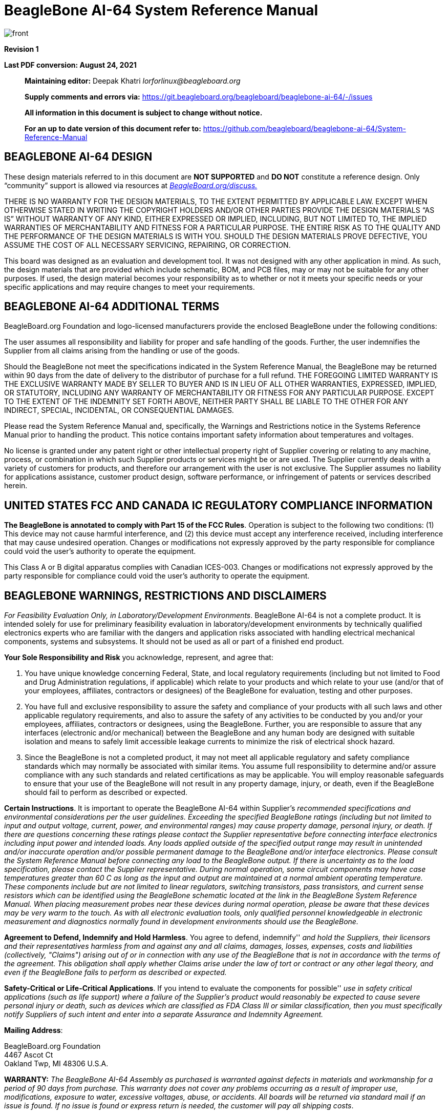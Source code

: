 = BeagleBone AI-64 System Reference Manual
:xrefstyle: full
:table-caption!: 
:toc:
:toclevels: 3
:toc-placement!:
:autofit-option: 
:base_font_size_min: 0
:table_cell_padding: 0

image::media/front.png[]


*Revision 1*

*Last PDF conversion: August 24, 2021*

______________________________________________________________________________________________________________________________________________________
*Maintaining editor:* Deepak Khatri _lorforlinux@beagleboard.org_

*Supply comments and errors via:*
https://git.beagleboard.org/beagleboard/beaglebone-ai-64/-/issues

*All information in this document is subject to change without notice.*

*For an up to date version of this document refer to:*
https://github.com/beagleboard/beaglebone-ai-64/System-Reference-Manual
______________________________________________________________________________________________________________________________________________________

== *BEAGLEBONE AI-64 DESIGN*

These design materials referred to in this document are **NOT
SUPPORTED** and *DO NOT* constitute a reference design. Only “community”
support is allowed via resources at
http://beagleboard.org/discuss[_BeagleBoard.org/discuss._]

THERE IS NO WARRANTY FOR THE DESIGN MATERIALS, TO THE EXTENT PERMITTED
BY APPLICABLE LAW. EXCEPT WHEN OTHERWISE STATED IN WRITING THE COPYRIGHT
HOLDERS AND/OR OTHER PARTIES PROVIDE THE DESIGN MATERIALS “AS IS”
WITHOUT WARRANTY OF ANY KIND, EITHER EXPRESSED OR IMPLIED, INCLUDING,
BUT NOT LIMITED TO, THE IMPLIED WARRANTIES OF MERCHANTABILITY AND
FITNESS FOR A PARTICULAR PURPOSE. THE ENTIRE RISK AS TO THE QUALITY AND
THE PERFORMANCE OF THE DESIGN MATERIALS IS WITH YOU. SHOULD THE DESIGN
MATERIALS PROVE DEFECTIVE, YOU ASSUME THE COST OF ALL NECESSARY
SERVICING, REPAIRING, OR CORRECTION.

This board was designed as an evaluation and development tool. It was
not designed with any other application in mind. As such, the design
materials that are provided which include schematic, BOM, and PCB files,
may or may not be suitable for any other purposes. If used, the design
material becomes your responsibility as to whether or not it meets your
specific needs or your specific applications and may require changes to
meet your requirements.

== *BEAGLEBONE AI-64 ADDITIONAL TERMS*

BeagleBoard.org Foundation and logo-licensed manufacturers provide the
enclosed BeagleBone under the following conditions:

The user assumes all responsibility and liability for proper and safe
handling of the goods. Further, the user indemnifies the Supplier from all
claims arising from the handling or use of the goods.

Should the BeagleBone not meet the specifications indicated in the
System Reference Manual, the BeagleBone may be returned within 90 days
from the date of delivery to the distributor of purchase for a full
refund. THE FOREGOING LIMITED WARRANTY IS THE EXCLUSIVE WARRANTY MADE BY
SELLER TO BUYER AND IS IN LIEU OF ALL OTHER WARRANTIES, EXPRESSED,
IMPLIED, OR STATUTORY, INCLUDING ANY WARRANTY OF MERCHANTABILITY OR
FITNESS FOR ANY PARTICULAR PURPOSE. EXCEPT TO THE EXTENT OF THE
INDEMNITY SET FORTH ABOVE, NEITHER PARTY SHALL BE LIABLE TO THE OTHER
FOR ANY INDIRECT, SPECIAL, INCIDENTAL, OR CONSEQUENTIAL DAMAGES.

Please read the System Reference Manual and, specifically, the Warnings
and Restrictions notice in the Systems Reference Manual prior to
handling the product. This notice contains important safety information
about temperatures and voltages.

No license is granted under any patent right or other intellectual
property right of Supplier covering or relating to any machine, process,
or combination in which such Supplier products or services might be or
are used. The Supplier currently deals with a variety of customers for
products, and therefore our arrangement with the user is not exclusive.
The Supplier assumes no liability for applications assistance, customer
product design, software performance, or infringement of patents or
services described herein.

== *UNITED STATES FCC AND CANADA IC REGULATORY COMPLIANCE INFORMATION*

*The BeagleBone is annotated to comply with Part 15 of the FCC Rules*.
Operation is subject to the following two conditions: (1) This device
may not cause harmful interference, and (2) this device must accept any
interference received, including interference that may cause undesired
operation. Changes or modifications not expressly approved by the party
responsible for compliance could void the user’s authority to operate
the equipment.

This Class A or B digital apparatus complies with Canadian ICES-003.
Changes or modifications not expressly approved by the party responsible
for compliance could void the user’s authority to operate the equipment.

== *BEAGLEBONE WARNINGS, RESTRICTIONS AND DISCLAIMERS*

_For Feasibility Evaluation Only, in Laboratory/Development
Environments_. BeagleBone AI-64 is not a complete product. It is
intended solely for use for preliminary feasibility evaluation in
laboratory/development environments by technically qualified electronics
experts who are familiar with the dangers and application risks
associated with handling electrical mechanical components, systems and
subsystems. It should not be used as all or part of a finished end
product.

*Your Sole Responsibility and Risk* you acknowledge, represent, and
agree that:

1.  You have unique knowledge concerning Federal, State, and local
regulatory requirements (including but not limited to Food and Drug
Administration regulations, if applicable) which relate to your products
and which relate to your use (and/or that of your employees, affiliates,
contractors or designees) of the BeagleBone for evaluation, testing and
other purposes.
2.  You have full and exclusive responsibility to assure the safety and
compliance of your products with all such laws and other applicable
regulatory requirements, and also to assure the safety of any activities
to be conducted by you and/or your employees, affiliates, contractors or
designees, using the BeagleBone. Further, you are responsible to assure
that any interfaces (electronic and/or mechanical) between the
BeagleBone and any human body are designed with suitable isolation and
means to safely limit accessible leakage currents to minimize the risk
of electrical shock hazard.
3.  Since the BeagleBone is not a completed product, it may not meet all
applicable regulatory and safety compliance standards which may normally
be associated with similar items. You assume full responsibility to
determine and/or assure compliance with any such standards and related
certifications as may be applicable. You will employ reasonable
safeguards to ensure that your use of the BeagleBone will not result in
any property damage, injury, or death, even if the BeagleBone should fail
to perform as described or expected.

*Certain Instructions*. It is important to operate the BeagleBone AI-64
within Supplier’s _recommended specifications and environmental
considerations per the user guidelines._ _Exceeding the specified
BeagleBone ratings (including but not limited to input and output_
_voltage, current, power, and environmental ranges) may cause property
damage, personal_ _injury, or death. If there are questions concerning
these ratings please contact the Supplier_ _representative before
connecting interface electronics including input power and intended_
_loads. Any loads applied outside of the specified output range may
result in unintended_ _and/or inaccurate operation and/or possible
permanent damage to the BeagleBone and/or_ _interface electronics.
Please consult the System Reference Manual before connecting any_
_load to the BeagleBone output. If there is uncertainty as to the load
specification, please_ _contact the Supplier representative. During
normal operation, some circuit components_ _may have case temperatures
greater than 60 C as long as the input and output are_ _maintained at a
normal ambient operating temperature. These components include but are_
_not limited to linear regulators, switching transistors, pass
transistors, and current sense_ _resistors which can be identified using
the BeagleBone schematic located at the link in the_ _BeagleBone System
Reference Manual. When placing measurement probes near these_ _devices
during normal operation, please be aware that these devices may be very
warm to_ _the touch. As with all electronic evaluation tools, only
qualified personnel knowledgeable in_ _electronic measurement and
diagnostics normally found in development environments_ _should use the
BeagleBone._

*Agreement to Defend, Indemnify and Hold Harmless*. You agree to defend,
indemnify'' _and hold the Suppliers, their licensors and their
representatives harmless from and against_ _any and all claims, damages,
losses, expenses, costs and liabilities (collectively,_ _"Claims")
arising out of or in connection with any use of the BeagleBone that is
not in_ _accordance with the terms of the agreement. This obligation
shall apply whether Claims_ _arise under the law of tort or contract or any
other legal theory, and even if the BeagleBone_ _fails to perform as
described or expected._

*Safety-Critical or Life-Critical Applications*. If you intend to
evaluate the components for possible'' _use in safety critical
applications (such as life support) where a failure of the Supplier’s
product_ _would reasonably be expected to cause severe personal injury
or death, such as devices which are_ _classified as FDA Class III or
similar classification, then you must specifically notify Suppliers of_
_such intent and enter into a separate Assurance and Indemnity
Agreement._


*Mailing Address*:

BeagleBoard.org Foundation +
4467 Ascot Ct +
Oakland Twp, MI 48306 U.S.A.

*WARRANTY:* _The BeagleBone AI-64 Assembly as purchased is warranted
against defects in materials and workmanship for a period of 90 days
from purchase. This warranty does not cover any problems occurring as a
result of improper use, modifications, exposure to water, excessive
voltages, abuse, or accidents. All boards will be returned via standard
mail if an issue is found. If no issue is found or express return is
needed, the customer will pay all shipping costs_.

Before returning the board, please visit

_BeagleBoard.org/support_

For up to date SW images and technical information refer to
https://beagleboard.org/latest-images[_https://beagleboard.org/latest-images_]

All support for this board is provided via community support at
https://beagleboard.org/discuss[_beagleboard.org/discuss_]

To return a defective board for repair, please request an RMA at
https://beagleboard.org/support/rma[_beagleboard.org/support/rma_]

*Please DO NOT return the board without approval from the RMA team
first.*

All boards received without RMA approval will not be worked on.

toc::[]

[[introduction]]
== 1.0 Introduction

This document is the *System Reference Manual* for the BeagleBone AI-64
and covers its use and design. The board will primarily be referred to
in the remainder of this document simply as the board, although it may
also be referred to as the BeagleBone AI-64 as a reminder. There are
also references to the original BeagleBone as well, and will be
referenced as simply BeagleBone.

This design is subject to change without notice as we will work to keep
improving the design as the product matures based on feedback and
experience. Software updates will be frequent and will be independent of
the hardware revisions and as such not result in a change in the
revision number.

Make sure you check the support Wikis frequently for the most up to date
information.

https://github.com/beagleboard/beaglebone-ai-64/wiki

[[change-history]]
== 2.0 Change History

This section describes the change history of this document and board.
Document changes are not always a result of a board change. A board
change will always result in a document change.

[[document-change-history]]
=== 2.1 Document Change History

[[table-1]]
.Table 1. Change History
[cols="1,7,2,1",options="header",]
|=======================================================================
|*Rev* |*Changes* |*Date* |*By*
|A0 |Preliminary |September 2021|JA
|A1 |Production release |December 2021 |JA
|=======================================================================

[[board-changes]]
=== 2.2 Board Changes

Full issue list at https://github.com/beagleboard/beaglebone-ai-64/issues

[[rev-A0]]
==== 2.2.1 Rev B0

We are starting with revision B based on this being an update to the original BeagleBone AI. However, because this board ended up being so different, we've decided to name it BeagleBone AI-64, rather than simply a new revision.

This is the initial engineering prototype release of the board. We will be tracking
changes from this point forward.

===== 2.2.1.1 Known issues
* USB SuperSpeed cannot function

[[connecting-up-your-beaglebone-ai-64]]
== 3.0 Connecting Up Your BeagleBone AI-64

This section provides instructions on how to hook up your board. This
beagle requires a 5V 3A minimum power adapter via either USB Type-C power adapter or a barrel jack power adapter.

Recommended adapters:

* https://www.digikey.com/en/products/detail/raspberry-pi/RPI-USB-C-power-supply-White-US/10258760

=== 3.0.1 Methods of operation

1.  Tethered to a PC, or
2.  As a standalone development platform in a desktop PC configuration with a Display Port Monitor, power supply, keyboard, and mouse 

[[whats-in-the-box]]
=== 3.1 What’s In the Box

In the box you will find three main items as shown in <<figure-1>>.

* BeagleBone AI-64
* USB Type-A to USB Type-C Cable
* Instruction card with link to the support WIKI address.

This is sufficient for the tethered scenario and creates an out of box
experience where the board can be used immediately with no other
equipment needed.

#TODO: Add BBAI-64 in the box (media/BBAI-in-Box.png)#
[[figure-1,Figure 1]]
.Figure 1. In The Box
image:media/BBAI-in-Box.png[media/BBAI-in-Box.png,title="media/BBAI-in-Box.png",width=574,height=399]

[[main-connection-scenarios]]
=== 3.2 Main Connection Scenarios

This section will describe how to connect the board for use. This
section is basically a slightly more detailed description of the Quick
Start Guide that came in the box. There is also a Quick Start Guide
document on the board that should also be referred to. The intent here
is that someone looking to purchase the board will be able to read this
section and get a good idea as to what the initial set up will be like.

The board can be configured in several different ways, but we will
discuss the two most common scenarios as described in the Quick Start
Guide card that comes in the box.

* Tethered to a PC via the USB cable
** Board is accessed as a storage drive and
** a virtual Ethernet connection.
* Standalone desktop 
** Display
** Keyboard and mouse
** External 5V power supply

Each of these configurations is discussed in general terms in the
following sections.

For an up-to-date list of confirmed working accessories please go to
https://github.com/beagleboard/beaglebone-ai-64/wiki/Accessories[_https://github.com/beagleboard/beaglebone-ai-64/wiki/Accesories_]

[[tethered-to-a-pc]]
=== 3.3 Tethered To A PC

In this configuration, the board is powered by the PC via the provided
USB cable--no other cables are required. The board is accessed either as
a USB storage drive or via the browser on the PC. You need to use either
Firefox or Chrome on the PC, Internet Explorer will not work properly. <<figure-2>>
shows this configuration.

[[figure-2,Figure 2]]
.Figure 2. Tethered Configuration
image::media/USB-Tathering.png[title="Tethered Configuration"]

All the power for the board is provided by the PC via the USB cable. In
some instances, the PC may not be able to supply sufficient power for
the board. In that case, an external 5VDC power supply can be used, but
this should rarely be necessary.

[[connect-the-cable-to-the-board]]
==== 3.3.1 Connect the Cable to the Board

1. Connect the small connector on the USB cable to the board as shown
in <<figure-3>>. The connector is on the bottom side of the board.
+
[[figure-3,Figure 3]]
.Figure 3. USB Connection to the Board
image::media/USB-Connection.png[title="USB Connection to the Board"]
2.  Connect the large connector of the USB cable to your PC or laptop
USB port.
3.  The board will power on and the power LED will be on as shown in
<<figure-4>> below.
+
[[figure-4,Figure 4]]
.Figure 4. Board Power LED
image::media/Power-LED.png[title="Board Power LED"]
4. When the board starts to the booting process started by the process
of applying power, the LEDs will come on in sequence as shown in <<figure-5>>
below. It will take a few seconds for the status LEDs to come on, so
be patient. The LEDs will be flashing in an erratic manner as it begins
to boot the Linux kernel.
+
[[figure-5,Figure 5]]
.Figure 5. Board Boot Status
image::media/LED-Pattern.png[title="media/Board Boot Status"]

[[accessing-the-board-as-a-storage-drive]]
==== 3.3.2 Accessing the Board as a Storage Drive

The board will appear around a USB Storage drive on your PC after the
kernel has booted, which will take a round 10 seconds. The kernel on the
board needs to boot before the port gets enumerated. Once the board
appears as a storage drive, do the following:

1.  Open the USB Drive folder.
2.  Click on the file named *start.htm*
3.  The file will be opened by your browser on the PC and you should get
a display showing the Quick Start Guide.
4.  Your board is now operational! Follow the instructions on your PC
screen.

[[standalone-wdisplay-and-keyboardmouse]]
=== 3.4 Standalone w/Display and Keyboard/Mouse

In this configuration, the board works more like a PC, totally free from
any connection to a PC as shown in <<figure-6>>. It allows you to create
your code to make the board do whatever you need it to do. It will
however require certain common PC accessories. These accessories and
instructions are described in the following section.

[[figure-6,Figure 6]]
.Figure 6. Desktop Configuration
image::media/Desktop-Configuration.png[title="Desktop Configuration"]

Ethernet cable and M.2 WiFi + Bluetooth card are optional. They can be used if network access required.

[[required-accessories]]
==== 3.4.1 Required Accessories

In order to use the board in this configuration, you will need the
following accessories:

* (1) 5VDC 3A power supply.
* (1) Display Port monitor (or a recommended uDP to HDMI adapter.
 https://www.amazon.com/dp/B089GF8M87
has been tested and worked beautifully.)
* (1) uDP to DP cable.
* (1) USB keyboard and mouse.
* (1) powered USB HUB (OPTIONAL). The board has only two USB Type-A host ports, so you may need to use a powered USB Hub if you wish to add additional USB devices, such as a USB WiFi adapter.
* (1) M.2 WiFi module (OPTIONAL). For wireless connections, a USB WiFi adapter or a recommended M.2 WiFi module can provide wireless networking.

For an up-to-date list of confirmed working accessories please go to
https://github.com/beagleboard/beaglebone-ai-64/wiki/Accessories.

[[connecting-up-the-board]]
==== 3.4.2 Connecting Up the Board

1. Connect the monitor
+
#TODO#
[[figure-7,Figure 7]]
.Figure 7. Connect microDP Cable to the Monitor
image:media/image13.jpg[media/image13.jpg,title="media/image13.jpg",width=260,height=95,align="center"]
#TODO#
2. If you have an HDMI or VGA monitor connect your adapter as shown in. <<figure-8>> below from two perspectives.
+
[[figure-8,Figure 8]]
.Figure 8. microDP to HDMI Adapter
(insert pictures.)
image:media/image14.jpg[media/image14.jpg,title="media/image14.jpg",width=243,height=140,align="center"]
#TODO#
3. If you have USB keyboard and mouse such as
+
seen in <<figure-9>> below, you need to plug the receiver in the USB host
port of the board as shown in <<figure-10>>.
+
[[figure-9,Figure 9]]
.Figure 9. USB Keyboard and Mouse
image:media/image16.jpg[media/image16.jpg,title="media/image16.jpg",width=237,height=108,align="center"]
+
4. Connect the Ethernet Cable
+
If you decide you want to connect to your local area network, an
Ethernet cable can be used. Connect the Ethernet Cable to the Ethernet
port as shown in <<figure-12>>. Any standard 100M Ethernet cable should
work.
+
[[figure-12,Figure 12]]
.Figure 12. Ethernet Cable Connection
image:media/image24.jpg[media/image24.jpg,title="media/image24.jpg",width=433,height=264,align="center"]
#TODO#
5. The final step is to plug in the DC power supply to the DC power jack as
shown in <<figure-13>> below.
+
[[figure-13,Figure 13]]
.Figure 13. External DC Power
image:media/image25.jpg[media/image25.jpg,title="media/image25.jpg",width=618,height=298,align="center"]
#TODO#
6. The cable needed to connect to your display is a microHDMI to HDMI.
Connect the microHDMI connector end to the board at this time. The
connector is on the bottom side of the board as shown in <<figure-14>>
below.
+
[[figure-14,Figure 14]]
.Figure 14. Connect microDP Cable to the Board
image:media/image26.jpg[media/image26.jpg,title="media/image26.jpg",width=540,height=227,align="center"]
+
The connector is fairly robust, but we suggest that you not use the
cable as a leash for your Beagle. Take proper care not to put too much
stress on the connector or cable.

7. Booting the Board
+
As soon as the power is applied to the board, it will start the booting
up process. When the board starts to boot the LEDs will come on in
sequence as shown in <<figure-15>> below. It will take a few seconds for
the status LEDs to come on, so be patient. The LEDs will be flashing in
an erratic manner as it boots the Linux kernel.
+
[[figure-15,Figure 15]]
.Figure 15. Board Boot Status
image:media/image11.jpg[media/image11.jpg,title="media/image11.jpg",width=541,height=254,align="center"]
+
While the four user LEDS can be over written and used as desired, they
do have specific meanings in the image that is shipped with the board
once the Linux kernel has booted.
+
* *USER0* is the heartbeat indicator from the Linux kernel.
* *USER1* turns on when the microSD card is being accessed
* *USER2* is an activity indicator. It turns on when the kernel is not
in the idle loop.
* *USER3* turns on when the onboard eMMC is being accessed.

8. A Booted System
.. The board will have a mouse pointer appear on the screen as it
enters the Linux boot step. You may have to move the physical mouse to
get the mouse pointer to appear. The system can come up in the suspend
mode with the monitor in a sleep mode.
.. After a minute or two a login screen will appear. You do not have to
do anything at this point.
.. After a minute or two the desktop will appear. It should be similar
to the one shown in <<figure-16>>. HOWEVER, it will change from one
release to the next, so do not expect your system to look exactly like
the one in the figure, but it will be very similar.
.. And at this point you are ready to go! <<figure-16>> shows the desktop
after booting.
+
[[figure-16,Figure 16]]
.Figure 16. Desktop Screen
image:media/image27.jpg[media/image27.jpg,title="media/image27.jpg",width=513,height=288,align="center"]
9. Powering Down
.. Press the power button momentarily.
.. The system will power down automatically. 
.. Remove the power jack.

[[beaglebone-ai-64-overview]]
== 4.0 BeagleBone AI-64 Overview

The BeagleBone AI-64 is the latest addition to the BeagleBoard.org
family and like its predecessors, is designed to address the Open Source
Community, early adopters, and anyone interested in a low cost ARM
Cortex-A8 processor based Single Board Computer (SBC).

It has been equipped with a minimum set of features to allow the user to
experience the power of the processor and is not intended as a full
development platform as many of the features and interfaces supplied by
the processor are not accessible from the BeagleBone AI-64 via onboard
support of some interfaces. It is not a complete product designed to do
any particular function. It is a foundation for experimentation and
learning how to program the processor and to access the peripherals by
the creation of your own software and hardware.

It also offers access to many of the interfaces and allows for the use
of add-on boards called capes, to add many different combinations of
features. A user may also develop their own board or add their own
circuitry.

BeagleBone AI-64 is manufactured and warranted by partners listed at
https://beagleboard.org/logo for the benefit of the community and its
supporters.

#Update: Jason Kridner of Texas Instruments handles the community promotions and is the spokesman for BeagleBoard.org.#

#Update: The board is designed by Gerald Coley of EmProDesign, a charter member
of the BeagleBoard.org community.#

#Update: The PCB layout up through PCB revision B was done by Circuitco and
Circuitco is the sole funder of its development and transition to
production. Later PCB revisions have been made by Embest, a subsidiary
of Avent.#

#Update: The Software is written and supported by the thousands of community
members, including Jason Kridner, employee of Texas Instruments, and
Robert Nelson, employee of DigiKey.#

[[beaglebone-compatibility]]
=== 4.1 BeagleBone Compatibility
#TODO:#
The board is intended to be compatible with the original BeagleBone as
much as possible. There are several areas where there are differences
between the two designs. These differences are listed below, along with
the reasons for the differences.

* J721E DRA829/TDA4VM/AM752x, 2GHZ, 64 Bit, processor.
** Sorry, we just had to make it WAY faster.
* 4GB LPDDR4
** _Cost reduction ???_
** Performance boost!!!
** Memory size increase
** Lower power
* Debug TTL serial.
** _Cost reduction_
** Can be added by buying a TTL to USB Cable that is widely available
** Single largest cost reduction action taken
* EEPROM Reduced from 4KB to 1KB
** _Cost Reduction_
* Onboard Managed NAND (eMMC)
** 16GB
** _Cost reduction_
** Performance boost x8 vs. x4 bits
** Performance boost due to deterministic properties vs. microSD card
* GPMC bus may not be accessible from the expansion headers in some
cases
** Result of eMMC on the main board
** Signals are still routed to the expansion connector
** If eMMC is not used, signals can be used via expansion if eMMC is
held in reset
* There may be 10 less GPIO pins available
** Result of eMMC
** If eMMC is not used, could still be used
* The power expansion header, for battery and back-light, has been
removed
** __Cost reduction,__space reduction
** Four pins were added to provide access to the battery charger
function.
* Display Port interface onboard
** Feature addition
** Audio and video capable
** Micro DP
* No three function USB cable
** _Cost reduction_
* GPIO3_21 has a 24.576 MHZ clock on it.
** This is required by the display Framer for Audio purposes. We needed to
run a clock into the processor to generate the correct clock frequency.
The pin on the processor was already routed to the expansion header. In
order not to remove this feature on the expansion header, it was left
connected. In order to use the pin as a GPIO pin, you need to disable
the clock. While this disables audio to the display, the fact that you want
to use this pin for something else, does the same thing.

[[beaglebone-ai-64-features-and-specification]]
=== 4.2 BeagleBone AI-64 Features and Specification

This section covers the specifications and features of the board and
provides a high level description of the major components and interfaces
that make up the board.

<<table-2>> provides a list of the features.

[[table-2,Table 2]]
.Table 2. BeagleBone AI-64 Features
[cols="1h,3",options="header",]
|=======================================================================
| |*Feature*
|*Processor* | TI J721E DRA829/TDA4VM/AM752x  2GHz, 4000 MIPS

I’m not going to list all specifications of this monster SoC, and we’ll do with J721E highlights instead:

CPU
Dual Cortex-A72 up to 2.0 GHz in a single cluster
Up to three clusters of lockstep capable dual Cortex-R5F MCUs @ 1.0 GHz
AI Accelerator / DSP
Deep-learning Matrix Multiply Accelerator (MMA) @ up to 1.0 GHz (8 TOPS for 8-bit inference)
C7x floating-point Vector DSP @ up to 1.0 GHz (80 GFLOPS)
Up to two TMS320C66x floating-point DSPs @ up to 1.35 GHz (40 GFLOPS)
Multimedia
GPU – Imagination PowerVR Rogue 8XE GE8430 GPU
Vision Processing Accelerator (VPAC) with image signal processor
Depth and Motion Processing Accelerator (DMPAC)
1x dual-core multi-standard HD Video Decoder
1x dual-core multi-standard HD Video Encoder
Memory I/F –
Storage I/F – 1x Octal SPI (OSPI), GPMC for 8-/16-bit parallel NOR or NAND flash, 3x MMC/SD controllers, 1x UFS interface
Two Navigator Subsystems (NAVSS) for data movement and control
System MMU (SMMU) Version 3.0 and advanced virtualization capabilities.
Peripherals
Display – 1x eDP/DP, 1x MIPI DSI, and up to 2x DPI interfaces.
Camera –  2x 4-lane MIPI CSI 2.0 Rx (camera receiver), 1x 4-lane MIPI CSI 2.0 Tx (camera transmitter)
Audio – 12x MCASP (Multichannel Audio Serial Port)  supporting up to 16 channels
Networking
Up to 2x Gigabit Industrial Communication Subsystems (ICSSG), each with dual PRUs and dual RTUs
Integrated Ethernet switch supporting up to a total of 8 external ports in addition to legacy Ethernet switch of up to 2 ports.
Up to 4 PCIe GEN3 controllers
2x USB 3.0 Dual-role device subsystems
16 MCANs, 12 McASP, eMMC and SD, UFS, OSPI/HyperBus memory controller, QSPI,
3x I3C, 12x I2C, 11x master/slave MCSPI, 12x UART, 10x GPIO modules
Security
2x hardware accelerator blocks containing AES/DES/SHA/MD5 called SA2UL management
Secure Boot Management
Public Key Accelerator (PKA) for large vector math operation
Trusted Execution Environment (TEE)
Secure storage support
On-the-fly encryption and authentication support for OSPI interface
Manufacturing Process – 16-nm FinFET technology
Package – 24 x 24 mm, 0.8-mm pitch, 827-pin FCBGA (ALF), enables IPC class 3 PCB routing
The device is partitioned into three functional domains, each containing specific processing cores and peripherals:
Wake-up (WKUP) domain
Microcontroller (MCU) domain with one of the dual Cortex-R5 cluster
MAIN domain



|*Graphics Engine* |SGX530 3D, 20M Polygons/S
See Processor data sheet at https://www.ti.com/lit/gpn/dra829v

|*SDRAM Memory* |4GB LPDDR4 1000MHZ

|*Onboard Flash* |16GB, 8bit Embedded MMC

|*PMIC* |TPS659411 and TPS659413 PMICs regulator and one additional LDO.

|*Debug Support* | 3 pin Serial Header

|*Power Source* | USB C or DC Jack

|*PCB* | This beagle is not the standard 3.4” x 2.1”, It’s grown in size to 4” x 3.1”

|*Indicators* |1-Power, 2-Ethernet, 4-User Controllable LEDs

|*HS USB 2.0 Client Port* |Access to USB0, Client mode via USB-C

|*HS USB 2.0 Host Port* |Access to USB1 & USB2, Type A Socket, 500mA LS/FS/HS

|*Serial Port* |UART0 access via 3 pin 3.3V TTL micro Header. micro Header is
populated cable was supplied

|*Ethernet* |10/100, RJ45

|*SD/MMC Connector* |microSD , 3.3V

|*User Input* |Reset Button +
Boot Button +
Power Button

|*Video Out* | uDP ,Unknown supported resolutions.

|*Audio* |Via uDP Interface, Stereo

|*Expansion Connectors* |Power 5V, 3.3V , VDD_ADC(1.8V) +
3.3V I/O on all signals +
McASP0, SPI1, I2C, GPIO(69 max), LCD, GPMC, MMC1, MMC2, 7 +
AIN _(1.8V MAX)_, 4 Timers, 4 Serial Ports, CAN0, +
EHRPWM(0,2),XDMA Interrupt, Power button, Expansion Board ID (Up to 4
can be stacked)

|*Weight* | )

|*Power* |Refer to <<section-6-1-7>>
|=======================================================================

[[board-component-locations]]
=== 4.3 Board Component Locations

This section describes the key components on the board. It provides
information on their location and function. Familiarize yourself with
the various components on the board.

[[connectors-leds-and-switches]]
==== 4.3.1 Connectors, LEDs, and Switches

<<figure-17>> below shows the locations of the connectors, LEDs, and
switches on the PCB layout of the board.

[[figure-17,Figure 17]]
.Figure 17. Connectors, LEDs and Switches
image:media/image28.jpg[media/image28.jpg,title="media/image28.jpg",width=509,height=340]

* *DC Power* is the main DC input that accepts 5V power.
* *Power Button* alerts the processor to initiate the power down
sequence and is used to power down the board.
* *10/100 Ethernet* is the connection to the LAN.
* *Serial Debug* is the serial debug port.
* *USB Client* is a USB-C connection to a PC that can also power the
board.
* *BOOT switch* can be used to force a boot from the microSD card if the
power is cycled on the board, removing power and reapplying the power to
the board..
* There are four blue **LED**S that can be used by the user.
* *Reset Button* allows the user to reset the processor.
* *microSD* slot is where a microSD card can be installed.
* *miniDP* connector is where the display is connected to.
* *USB Host* can be connected different USB interfaces such as Wi-Fi,
BT, Keyboard, etc.

[[key-components]]
==== 4.3.2 Key Components

<<figure-18>> below shows the locations of the key components on the PCB
layout of the board.

[[figure-18,Figure 18]]
.Figure 18. Key Components
image:media/image29.jpg[media/image29.jpg,title="media/image29.jpg",width=575,height=417]

* *TI J721E DRA829/TDA4VM/AM752x* is the processor for the board.
* *4GB LPDDR4L is the Dual Data Rate RAM memory.
* *SMSC Ethernet PHY* is the physical interface to the network.
* *Micron eMMC* is an onboard MMC chip that holds up to 16GB of data.
* *uDP* Framer provides control for a DP HDMI or DVI-D display with an
adapter.

[[beaglebone-ai-64-high-level-specification]]
== 5.0 BeagleBone AI-64 High Level Specification

This section provides the high level specification of the BeagleBone
AI-64.

[[block-diagram]]
=== 5.1 Block Diagram

<<figure-19>> below is the high level block diagram of the BeagleBone
AI-64.

[[figure-19,Figure 19]]
.Figure 19. BeagleBone AI-64 Key Components
image:media/image30.jpg[media/image30.jpg,title="media/image30.jpg",width=512,height=454,align="center"]

[[processor]]
=== 5.2 Processor

The revision A and later boards have moved to the TI J721E DRA829/TDA4VM/AM752x
device.

[[memory]]
=== 5.3 Memory

Described in the following sections are the three memory devices found
on the board.

[[mb-ddr4l]]
==== 5.3.1 4GB LPDDR4

A single 512Gb x16 LPDDR4 4Gb memory device is used. The memory
used is is:

* Q3222PM1WDGTK

[[kb-eeprom]]
==== 5.3.2 4KB EEPROM

A single 4KB EEPROM is provided on I2C0 that holds the board
information. This information includes board name, serial number, and
revision information. This is the not the same as the one used on the
original BeagleBone. The device was changed for cost reduction reasons.
It has a test point to allow the device to be programmed and otherwise
to provide write protection when not grounded.

[[gb-embedded-mmc]]
==== 5.3.3 16GB Embedded MMC

A single 16GB embedded MMC (eMMC) device is on the board. The device
connects to the MMC1 port of the processor, allowing for 8bit wide
access. Default boot mode for the board will be MMC1 with an option to
change it to MMC0, the SD card slot, for booting from the SD card as a
result of removing and reapplying the power to the board. Simply
pressing the reset button will not change the boot mode. MMC0 cannot be
used in 8Bit mode because the lower data pins are located on the pins
used by the Ethernet port. This does not interfere with SD card
operation but it does make it unsuitable for use as an eMMC port if the
8 bit feature is needed.

[[microsd-connector]]
==== 5.3.4 MicroSD Connector

The board is equipped with a single microSD connector to act as the
secondary boot source for the board and, if selected as such, can be the
primary boot source. The connector will support larger capacity microSD
cards. The microSD card is not provided with the board. Booting from
MMC0 will be used to flash the eMMC in the production environment or can
be used by the user to update the SW as needed.

[[boot-modes]]
==== 5.3.5 Boot Modes

As mentioned earlier, there are two boot modes:

* **eMMC Boot…**This is the default boot mode and will allow for the
fastest boot time and will enable the board to boot out of the box using
the pre-flashed OS image without having to purchase an microSD card or
an microSD card writer.
* **SD Boot…**This mode will boot from the microSD slot. This mode can
be used to override what is on the eMMC device and can be used to
program the eMMC when used in the manufacturing process or for field
updates.


_Software to support USB and serial boot modes is not provided by
beagleboard.org._ _Please contact TI for support of this feature._

A switch is provided to allow switching between the modes.

* Holding the boot switch down during a removal and reapplication of
power without a microSD card inserted will force the boot source to be
the USB port and if nothing is detected on the USB client port, it will
go to the serial port for download.
* Without holding the switch, the board will boot try to boot from the
eMMC. If it is empty, then it will try booting from the microSD slot,
followed by the serial port, and then the USB port.
* If you hold the boot switch down during the removal and reapplication
of power to the board, and you have a microSD card inserted with a
bootable image, the board will boot from the microSD card.

_NOTE: Pressing the RESET button on the board will NOT result in a
change of the_ _boot mode. You MUST remove power and reapply power to
change the boot mode._ _The boot pins are sampled during power on reset
from the PMIC to the processor._ _The reset button on the board is a
warm reset only and will not force a boot mode_ _change._

[[power-management]]
=== 5.4 Power Management

The *TPS659411 and TPS659413* power management device is used along with a separate
LDO to provide power to the system. The**TPS659411 and TPS659413** version provides
for the proper voltages required for the LPDDR4. This is the same device
as used on the original BeagleBone with the exception of the power rail
configuration settings which will be changed in the internal EEPROM to
the *TPS659411 and TPS659413* to support the new voltages.

LPDDR4 requires 1.5V instead of 1.8V on the DDR2 as is the case on the
original BeagleBone. The 1.8V regulator setting has been changed to 1.5V
for the LPDDR4. The LDO3 3.3V rail has been changed to 1.8V to support
those rails on the processor. LDO4 is still 3.3V for the 3.3V rails on
the processor. An external *LDOTLV70233* provides the 3.3V rail for the
rest of the board.

[[pc-usb-interface]]
=== 5.5 PC USB Interface

The board has a miniUSB connector that connects the USB0 port to the
processor. This is the same connector as used on the original
BeagleBone.

[[serial-debug-port]]
=== 5.6 Serial Debug Port

Serial debug is provided via UART0 on the processor via a single 1x6 pin
header. In order to use the interface a USB to TTL adapter will be
required. The header is compatible with the one provided by FTDI and can
be purchased for about $$12 to $$20 from various sources. Signals
supported are TX and RX. None of the handshake signals are supported.

[[usb1-host-port]]
=== 5.7 USB1 Host Port

On the board is a single USB Type A female connector with full LS/FS/HS
Host support that connects to USB1 on the processor. The port can
provide power on/off control and up to 500mA of current at 5V. Under USB
power, the board will not be able to supply the full 500mA, but should
be sufficient to supply enough current for a lower power USB device
supplying power between 50 to 100mA.

You can use a wireless keyboard/mouse configuration or you can add a HUB
for standard keyboard and mouse interfacing.

[[power-sources]]
=== 5.8 Power Sources

The board can be powered from two different sources:

* A USB port on a PC
* A 5VDC 3A power supply plugged into the DC connector.
* A power supply with a USB C connec

The USB cable is shipped with each board. This port is limited to 500mA
by the Power Management IC. It is possible to change the settings in the
*TPS659411 and TPS659413* to increase this current, but only after the initial boot.
And, at that point the PC most likely will complain, but you can also
use a dual connector USB cable to the PC to get to 1A.

The power supply is not provided with the board but can be easily
obtained from numerous sources. A 1A supply is sufficient to power the
board, but if there is a cape plugged into the board or you have a power
hungry device or hub plugged into the host port, then more current may
needed from the DC supply.

Power routed to the board via the expansion header could be provided
from power derived on a cape. The DC supply should be well regulated and
5V +/-.25V.

[[reset-button]]
=== 5.9 Reset Button

When pressed and released, causes a reset of the board. The reset button
used on the BeagleBone AI-64 is a little larger than the one used on the
original BeagleBone. It has also been moved out to the edge of the board
so that it is more accessible.

[[power-button]]
=== 5.10 Power Button

A power button is provided near the reset button close to the Ethernet
connector. This button takes advantage of the input to the PMIC for
power down features. While a lot of capes have a button, it was decided
to add this feature to the board to ensure everyone had access to some
new features. These features include:

* Interrupt is sent to the processor to facilitate an orderly shutdown
to save files and to un-mount drives.
* Provides ability to let processor put board into a sleep mode to save
power.
* Can alert processor to wake up from sleep mode and restore state
before sleep was entered.

If you hold the button down longer than 8 seconds, the board will power
off if you release the button when the power LED turns off. If you
continue to hold it, the board will power back up completing a power
cycle.

_We recommend that you use this method to power down the board. It will
also help prevent contamination of the SD card or the eMMC._

If you do not remove the power jack, you can press the button again and
the board will power up.

[[indicators]]
=== 5.11 Indicators

There are a total of five blue LEDs on the board.

* One blue power LED indicates that power is applied and the power
management IC is up. If this LED flashes when applying power, it means
that an excess current flow was detected and the PMIC has shut down.
* Four blue LEDs that can be controlled via the SW by setting GPIO pins.

In addition, there are two LEDs on the RJ45 to provide Ethernet status
indication. One is yellow (100M Link up if on) and the other is green
(Indicating traffic when flashing).


[[DP-interface]]
=== 5.13 DP Interface

A single uDP interface is connected to the 16 bit LCD interface on the
processor. 
[[cape-board-support]]
=== 5.14 Cape Board Support

The BeagleBone AI-64 has the ability to accept up to four expansion
boards or capes that can be stacked onto the expansion headers. The word
cape comes from the shape of the board as it is fitted around the
Ethernet connector on the main board. This notch acts as a key to ensure
proper orientation of the cape.

The majority of capes designed for the original BeagleBone will work on
the BeagleBone AI-64. The two main expansion headers will be populated
on the board. There are a few exceptions where certain capabilities may
not be present or are limited to the BeagleBone AI-64. These include:

* GPMC bus may NOT be available due to the use of those signals by the
eMMC. If the eMMC is used for booting only and the file system is on the
microSD card, then these signals could be used.
* Another option is to use the microSD or serial boot modes and not use
the eMMC.
* The power expansion header is not on the BeagleBone AI-64 so those
functions are not supported.

For more information on cape support refer to <<section-9>>.

[[detailed-hardware-design]]
== 6.0 Detailed Hardware Design

This section provides a detailed description of the Hardware design.
This can be useful for interfacing, writing drivers, or using it to help
modify specifics of your own design.

<<figure-20>> below is the high level block diagram of the board. For
those who may be concerned, <<figure-20>> is the same figure as <<figure-19>>.
It is placed here again for convenience so it is
closer to the topics to follow.

[[figure-20,Figure 20]]
.Figure 20. BeagleBone AI-64 Block Diagram
image:media/image30.jpg[media/image30.jpg,title="media/image30.jpg",width=512,height=454]

[[power-section]]
=== 6.1 Power Section

<<figure-21>> is the high level block diagram of the power section of the
board.

[[figure-21,Figure 21]]
.Figure 21. High Level Power Block Diagram
image:media/image31.png[media/image31.png,title="media/image31.png",width=417,height=278]

This section describes the power section of the design and all the
functions performed by the *TPS659411 and TPS659413*.

[[TPS659411-and-TPS659413-pmic]]
==== 6.1.1 TPS659411 and TPS659413 PMIC

The main Power Management IC (PMIC) in the system is the *TPS659411 and TPS659413*
which is a single chip power management IC consisting of a linear
dual-input power path, three step-down converters, and four LDOs. LDO
stands for Low Drop Out. If you want to know more about an LDO, you can
go to
http://en.wikipedia.org/wiki/Low-dropout_regulator[_http://en.wikipedia.org/wiki/Low-dropout_regulator_.]
If you want to learn more about step-down converters, you can go to
http://en.wikipedia.org/wiki/DC-to-DC_converter[_http://en.wikipedia.org/wiki/DC-to-DC_converter_]

The system is supplied by a USB port or DC adapter. Three
high-efficiency 2.25MHz step-down converters are targeted at providing
the core voltage, MPU, and memory voltage for the board.

The step-down converters enter a low power mode at light load for
maximum efficiency across the widest possible range of load currents.
For low-noise applications the devices can be forced into fixed
frequency PWM using the I2C interface. The step-down converters allow
the use of small inductors and capacitors to achieve a small footprint
solution size.

LDO1 and LDO2 are intended to support system standby mode. In normal
operation, they can support up to 100mA each. LDO3 and LDO4 can support
up to 285mA each.

By default only LDO1 is always ON but any rail can be configured to
remain up in SLEEP state. In particular the DCDC converters can remain
up in a low-power PFM mode to support processor suspend mode. The
*TPS659411 and TPS659413* offers flexible power-up and power-down sequencing and
several house-keeping functions such as power-good output, pushbutton
monitor, hardware reset function and temperature sensor to protect the
battery.

For more information on the *TPS659411 and TPS659413*, refer to
http://www.ti.com/product/TPS659411 and TPS659413[_http://www.ti.com/product/TPS659411 and TPS659413_.]

<<figure-22>> is the high level block diagram of the **TPS659411 and TPS659413**.

[[figure-22,Figure 22]]
.Figure 22. TPS659411 and TPS659413 Block Diagram
image:media/image37.png[media/image37.png,title="media/image37.png",width=550,height=629]

[[dc-input]]
==== 6.1.2 DC Input

<<figure-23>> below shows how the DC input is connected to
the **TPS659411 and TPS659413**.

[[figure-23,Figure 23]]
.Figure 23. TPS65217 DC Connection
image:media/image38.png[media/image38.png,title="media/image38.png",width=458,height=408]

A 5VDC supply can be used to provide power to the board. The power
supply current depends on how many and what type of add-on boards are
connected to the board. For typical use, a 5VDC supply rated at 1A
should be sufficient. If heavier use of the expansion headers or USB
host port is expected, then a higher current supply will be required.

The connector used is a 2.1MM center positive x 5.5mm outer barrel. The
5VDC rail is connected to the expansion header. It is possible to power
the board via the expansion headers from an add-on card. The 5VDC is
also available for use by the add-on cards when the power is supplied by
the 5VDC jack on the board.

[[usb-power]]
==== 6.1.3 USB Power

The board can also be powered from the USB port. A typical USB port is
limited to 500mA max. When powering from the USB port, the VDD_5V rail
is not provided to the expansion headers, so capes that require the 5V
rail to supply the cape direct, bypassing the *TPS659411 and TPS659413*, will not have
that rail available for use. The 5VDC supply from the USB port is
provided on the SYS_5V, the one that comes from the**TPS659411 and TPS659413**, rail
of the expansion header for use by a cape. *Figure 24* is the connection
of the USB power input on the PMIC.

[[figure-24.-usb-power-connections]]
.Figure 24. USB Power Connections
image:media/image96.png[media/image96.png,title="media/image96.png",width=519,height=622]

[[power-selection]]
==== 6.1.4 Power Selection

The selection of either the 5VDC or the USB as the power source is
handled internally to the *TPS659411 and TPS659413* and automatically switches to 5VDC
power if both are connected. SW can change the power configuration via
the I2C interface from the processor. In addition, the SW can read
the**TPS659411 and TPS659413** and determine if the board is running on the 5VDC input
or the USB input. This can be beneficial to know the capability of the
board to supply current for things like operating frequency and
expansion cards.

It is possible to power the board from the USB input and then connect
the DC power supply. The board will switch over automatically to the DC
input.

[[power-button-1]]
==== 6.1.5 Power Button

A power button is connected to the input of the *TPS659411 and TPS659413*. This is a
momentary switch, the same type of switch used for reset and boot
selection on the board.

If you push the button the *TPS659411 and TPS659413* will send an interrupt to the
processor. It is up to the processor to then pull the**PMIC_POWER_EN**
pin low at the correct time to power down the board. At this point, the
PMIC is still active, assuming that the power input was not removed.
Pressing the power button will cause the board to power up again if the
processor puts the board in the power off mode.

In power off mode, the RTC rail is still active, keeping the RTC powered
and running off the main power input. If you remove that power, then the
RTC will not be powered. You also have the option of using the battery
holes on the board to connect a battery if desired as discussed in the
next section.

If you push and hold the button for greater than 8 seconds, the PMIC
will power down. But you must release the button when the power LED
turns off. Holding the button past that point will cause the board to
power cycle.

[[battery-access-pads]]
==== 6.1.6 Battery Access Pads

Four pads are provided on the board to allow access to the battery pins
on the *TPS659411 and TPS659413*. The pads can be loaded with a 4x4 header or you may
just wire a battery into the pads. In addition they could provide access
via a cape if desired. The four signals are listed below in <<table-3>>.

[[table-3,Table 3]]
.Table 3. BeagleBone AI-64 Battery Pins
[cols="1h,2,6",options="header",]
|=======================================================================
|*PIN* |*DESIGNATION* |*FUNCTION*
|*BAT* |TP5 |Battery connection point.

|*SENSE* |TP6 |Battery voltage sense input, connect to BAT directly at
the battery terminal.

|*TS* |TP7 |Temperature sense input. Connect to NTC thermistor to sense
battery temperature.

|*GND* |TP8 |System ground.
|=======================================================================

There is no fuel gauge function provided by the *TPS659411 and TPS659413*. That would
need to be added if that function was required. If you want to add a
fuel gauge, and option is to use 1-wire SPI or I2C device. You will need
to add this using the expansion headers and place it on an expansion
board.

*NOTE: Refer to the TPS659411 and TPS659413 documentation* +
*before connecting anything to these pins.*

[[section-6-1-7,Section 6.1.7 Power Consumption]]
==== 6.1.7 Power Consumption

The power consumption of the board varies based on power scenarios and
the board boot processes. Measurements were taken with the board in the
following configuration:

* DC powered and USB powered
*  monitor connected
* USB HUB
* 4GB Thumbdrive
* Ethernet connected @ 100M
* Serial debug cable connected

<<table-4>> is an analysis of the power consumption of the board in these
various scenarios.

[[table-4,Table 4]]
.Table 4. BeagleBone AI-64 Power Consumption(mA@5V)
[cols="4h,1,1,1",options="header",]
|============================================
|*MODE* |*USB* |*DC* |*DC+USB*
|*Reset* |TBD |TBD |TBD
|*Idling @ UBoot* |210 |210 |210
|*Kernel Booting (Peak)* |460 |460 |460
|*Kernel Idling* |350 |350 |350
|*Kernel Idling Display Blank* |280 |280 |280
|*Loading a Webpage* |430 |430 |430
|============================================

The current will fluctuate as various activates occur, such as the LEDs
on and microSD/eMMC accesses.

[[processor-interfaces]]
==== 6.1.8 Processor Interfaces

The processor interacts with the *TPS659411 and TPS659413* via several different
signals. Each of these signals is described below.

[[i2c0]]
===== 6.1.8.1 I2C0

I2C0 is the control interface between the processor and the *TPS659411 and TPS659413*.
It allows the processor to control the registers inside the**TPS659411 and TPS659413**
for such things as voltage scaling and switching of the input rails.

[[pmc_powr_en]]
===== 6.1.8.2 PMIC_POWR_EN

On power up the *VDD_RTC* rail activates first. After the RTC circuitry
in the processor has activated it instructs the**TPS659411 and TPS659413** to initiate
a full power up cycle by activating the *PMIC_POWR_EN* signal by taking
it HI. When powering down, the processor can take this pin low to start
the power down process.

[[ldo_good]]
===== 6.1.8.3 LDO_GOOD

This signal connects to the *RTC_PORZn* signal, RTC power on reset. The
small “*n*” indicates that the signal is an active low signal. Word
processors seem to be unable to put a bar over a word so the**n** is
commonly used in electronics. As the RTC circuitry comes up first, this
signal indicates that the LDOs, the 1.8V VRTC rail, is up and stable.
This starts the power up process.

[[pmic_pgood]]
===== 6.1.8.4 PMIC_PGOOD

Once all the rails are up, the *PMIC_PGOOD* signal goes high. This
releases the**PORZn** signal on the processor which was holding the
processor reset.

[[wakeup]]
===== 6.1.8.5 WAKEUP

The WAKEUP signal from the *TPS659411 and TPS659413* is connected to the**EXT_WAKEUP**
signal on the processor. This is used to wake up the processor when it
is in a sleep mode. When an event is detected by the *TPS659411 and TPS659413*, such
as the power button being pressed, it generates this signal.

[[pmic_int]]
===== 6.1.8.6 PMIC_INT

The *PMIC_INT* signal is an interrupt signal to the processor. Pressing
the power button will send an interrupt to the processor allowing it to
implement a power down mode in an orderly fashion, go into sleep mode,
or cause it to wake up from a sleep mode. All of these require SW
support.

[[power-rails]]
==== 6.1.9 Power Rails

<<figure-25>> shows the connections of each of the rails from
the **TPS659411 and TPS659413**.

[[figure-25,Figure 25]]
.Figure 25. Power Rails
image:media/image39.jpg[media/image39.jpg,title="media/image39.jpg",width=562,height=505]

===== 6.1.9.1 VRTC Rail

The *VRTC* rail is a 1.8V rail that is the first rail to come up in the
power sequencing. It provides power to the RTC domain on the processor
and the I/O rail of the **TPS659411 and TPS659413**. It can deliver up to 250mA
maximum.

===== 6.1.9.2 VDD_3V3A Rail

The *VDD_3V3A* rail is supplied by the **TPS659411 and TPS659413** and provides the
3.3V for the processor rails and can provide up to 400mA.

===== 6.1.9.3 VDD_3V3B Rail

The current supplied by the *VDD_3V3A* rail is not sufficient to power
all of the 3.3V rails on the board. So a second LDO is supplied, U4,
a**TL5209A**, which sources the *VDD_3V3B* rail. It is powered up just
after the *VDD_3V3A* rail.

===== 6.1.9.4 VDD_1V8 Rail

The *VDD_1V8* rail can deliver up to 400mA and provides the power
required for the 1.8V rails on the processor and the display framer. This
rail is not accessible for use anywhere else on the board.

===== 6.1.9.5 VDD_CORE Rail

The *VDD_CORE* rail can deliver up to 1.2A at 1.1V. This rail is not
accessible for use anywhere else on the board and connects only to the
processor. This rail is fixed at 1.1V and should not be adjusted by SW
using the PMIC. If you do, then the processor will no longer work.

===== 6.1.9.6 VDD_MPU Rail

The *VDD_MPU* rail can deliver up to 1.2A. This rail is not accessible
for use anywhere else on the board and connects only to the processor.
This rail defaults to 1.1V and can be scaled up to allow for higher
frequency operation. Changing of the voltage is set via the I2C
interface from the processor.

===== 6.1.9.7 VDDS_DDR Rail

The *VDDS_DDR* rail defaults to**1.5V** to support the LPDDR4 rails and
can deliver up to 1.2A. It is possible to adjust this voltage rail down
to *1.35V* for lower power operation of the LPDDR4 device. Only LPDDR4
devices can support this voltage setting of 1.35V.

===== 6.1.9.8 Power Sequencing

The power up process is consists of several stages and events. <<figure-26>>
describes the events that make up the power up process for the
processer from the PMIC. This diagram is used elsewhere to convey
additional information. I saw no need to bust it up into smaller
diagrams. It is from the processor datasheet supplied by Texas
Instruments.

[[figure-26,Figure 26]]
.Figure 26. Power Rail Power Up Sequencing
image:media/image40.png[media/image40.png,title="media/image40.png",width=547,height=397]

<<figure-27>> the voltage rail sequencing for the**TPS659411 and TPS659413** as it
powers up and the voltages on each rail. The power sequencing starts at
15 and then goes to one. That is the way the *TPS659411 and TPS659413* is configured.
You can refer to the TPS659411 and TPS659413 datasheet for more information.

[[figure-27,Figure 27]]
.Figure 27. TPS659411 and TPS659413 Power Sequencing Timing
image:media/image41.png[media/image41.png,title="media/image41.png",width=225,height=188]

[[power-led]]
==== 6.1.10 Power LED

The power LED is a blue LED that will turn on once the *TPS659411 and TPS659413* has
finished the power up procedure. If you ever see the LED flash once,
that means that the**TPS659411 and TPS659413** started the process and encountered an
issue that caused it to shut down. The connection of the LED is shown in
<<figure-25>>.

[[TPS659411-and-TPS659413-power-up-process]]
==== 6.1.11 TPS659411 and TPS659413 Power Up Process

<<figure-28>> shows the interface between the **TPS659411 and TPS659413** and the
processor. It is a cut from the PDF form of the schematic and reflects
what is on the schematic.

[[figure-28,Figure 28]]
.Figure 28. Power Processor Interfaces
image:media/image42.jpg[media/image42.jpg,title="media/image42.jpg",width=575,height=185]

When voltage is applied, DC or USB, the *TPS659411 and TPS659413* connects the power
to the SYS output pin which drives the switchers and LDOs in
the **TPS659411 and TPS659413**.

At power up all switchers and LDOs are off except for the *VRTC LDO*
(1.8V), which provides power to the VRTC rail and controls
the **RTC_PORZn** input pin to the processor, which starts the power up
process of the processor. Once the RTC rail powers up, the *RTC_PORZn*
pin, driven by the *LDO_PGOOD* signal from the *TPS659411 and TPS659413*, of the
processor is released.

Once the *RTC_PORZn* reset is released, the processor starts the
initialization process. After the RTC stabilizes, the processor launches
the rest of the power up process by activating the**PMIC_POWER_EN**
signal that is connected to the *TPS659411 and TPS659413* which starts the *TPS659411 and TPS659413*
power up process.

The *LDO_PGOOD* signal is provided by the**TPS659411 and TPS659413** to the processor.
As this signal is 1.8V from the *TPS659411 and TPS659413* by virtue of the *TPS659411 and TPS659413*
VIO rail being set to 1.8V, and the *RTC_PORZ* signal on the processor
is 3.3V, a voltage level shifter, *U4*, is used. Once the LDOs and
switchers are up on the *TPS659411 and TPS659413*, this signal goes active releasing
the processor. The LDOs on the *TPS659411 and TPS659413* are used to power the VRTC
rail on the processor.

[[processor-control-interface]]
==== 6.1.12 Processor Control Interface

<<figure-28>> above shows two interfaces between the processor and
the**TPS659411 and TPS659413** used for control after the power up sequence has
completed.

The first is the *I2C0* bus. This allows the processor to turn on and
off rails and to set the voltage levels of each regulator to supports
such things as voltage scaling.

The second is the interrupt signal. This allows the *TPS659411 and TPS659413* to alert
the processor when there is an event, such as when the power button is
pressed. The interrupt is an open drain output which makes it easy to
interface to 3.3V of the processor.

[[low-power-mode-support]]
==== 6.1.13 Low Power Mode Support

This section covers three general power down modes that are available.
These modes are only described from a Hardware perspective as it relates
to the HW design.

===== 6.1.13.1 RTC Only

In this mode all rails are turned off except the *VDD_RTC*. The
processor will need to turn off all the rails to enter this mode.
The**VDD_RTC** staying on will keep the RTC active and provide for the
wakeup interfaces to be active to respond to a wake up event.

===== 6.1.13.2 RTC Plus DDR

In this mode all rails are turned off except the *VDD_RTC* and
the**VDDS_DDR**, which powers the LPDDR4 memory. The processor will need
to turn off all the rails to enter this mode. The *VDD_RTC* staying on
will keep the RTC active and provide for the wakeup interfaces to be
active to respond to a wake up event.

The *VDDS_DDR* rail to the LPDDR4 is provided by the 1.5V rail of
the **TPS659411 and TPS659413** and with *VDDS_DDR* active, the LPDDR4 can be placed in
a self refresh mode by the processor prior to power down which allows
the memory data to be saved.

Currently, this feature is not included in the standard software
release. The plan is to include it in future releases.

===== 6.1.13.3 Voltage Scaling

For a mode where the lowest power is possible without going to sleep,
this mode allows the voltage on the ARM processor to be lowered along
with slowing the processor frequency down. The I2C0 bus is used to
control the voltage scaling function in the *TPS659411 and TPS659413*.

[[sitara-am3358bzcz100-processor]]
=== 6.2 TI J721E DRA829/TDA4VM/AM752x Processor

The board is designed to use the TI J721E DRA829/TDA4VM/AM752x processor in the
15 x 15 package. 

[[description]]
==== 6.2.1 Description

<<figure-29>> is a high level block diagram of the processor. For more
information on the processor, go to
https://www.ti.com/product/TDA4VM[_https://www.ti.com/product/TDA4VM_.]

[[figure-29,Figure 29]]
.Figure 29. Jacinto TDA4VMBZCZ Block Diagram
image:media/image43.png[media/image43.png,title="media/image43.png",width=503,height=511,align="center"]


[[high-level-features]]
==== 6.2.2 High Level Features

<<table-5>> below shows a few of the high level features of the Jacinto
processor.

[[table-5,Table 5]]
.Table 5. Processor Features
[cols="4h,5,2h,3",]
|=======================================================================
|Operating Systems |Linux, Android, Windows Embedded CE,QNX, +
ThreadX |MMC/SD |3

|Standby Power |7 mW |CAN |2

|ARM CPU |1 ARM Cortex-A8 |UART (SCI) |6

|ARM MHz (Max.) |275,500,600,800,1000 |ADC |8-ch 12-bit

|ARM MIPS (Max.) |1000,1200,2000 |PWM (Ch) |3

|Graphics Acceleration |1 3D |eCAP |3

|Other Hardware Acceleration |2 PRU-ICSS,Crypto +
Accelerator |eQEP |3

|On-Chip L1 Cache |64 KB (ARM Cortex-A8) |RTC |1

|On-Chip L2 Cache |256 KB (ARM Cortex- +
A8) |I2C |3

|Other On-Chip Memory |128 KB |McASP |2

|Display Options |LCD |SPI |2

|General Purpose Memory |1 16-bit (GPMC, NAND flash, NOR Flash, SRAM)
|DMA (Ch) |64-Ch EDMA

|DRAM |1 16-bit (LPDDR-400, +
DDR2-532, DDR3-400) |IO Supply (V) |1.8V(ADC),3.3V

|USB Ports |2 |Operating +
Temperature Range (C) |-40 to 90
|=======================================================================

[[documentation]]
==== 6.2.3 Documentation

Full documentation for the processor can be found on the TI website at
https://www.ti.com/product/TDA4VM[_https://www.ti.com/product/TDA4VM_] for
the current processor used on the board. Make sure that you always use
the latest datasheets and Technical Reference Manuals (TRM).

[[crystal-circuitry]]
==== 6.2.4 Crystal Circuitry

<<figure-30>>is the crystal circuitry for the TDA4VM processor.

[[figure-30,Figure 30]]
.Figure 30. Processor Crystals
image:media/image44.png[media/image44.png,title="fig:media/image44.png",width=570,height=223,align="center"]

[[reset-circuitry]]
==== 6.2.5 Reset Circuitry

<<figure-31>> is the board reset circuitry. The initial power on reset is
generated by the **TPS659411 and TPS659413** power management IC. It also handles the
reset for the Real Time Clock.

The board reset is the SYS_RESETn signal. This is connected to the
NRESET_INOUT pin of the processor. This pin can act as an input or an
output. When the reset button is pressed, it sends a warm reset to the
processor and to the system.

On the revision A5D board, a change was made. On power up, the
NRESET_INOUT signal can act as an output. In this instance it can cause
the SYS_RESETn line to go high prematurely. In order to prevent this,
the PORZn signal from the TPS659411 and TPS659413 is connected to the SYS_RESETn line
using an open drain buffer. These ensure that the line does not
momentarily go high on power up.

[[figure-31,Figure 31]]
.Figure 31. Board Reset Circuitry
image:media/image45.png[media/image45.png,title="media/image45.png",width=568,height=333,align="center"]

This change is also in all revisions after A5D.

LPDDR4 Memory

The BeagleBone AI-64 uses a single MT41K256M16HA-125 512MB LPDDR4 device
from Micron that interfaces to the processor over 16 data lines, 16
address lines, and 14 control lines. On rev C we added the Kingston
*KE4CN2H5A-A58* device as a source for the LPDDR4 device**.**

The following sections provide more details on the design.

[[memory-device]]
==== 6.2.6 Memory Device

The design supports the standard DDR3 and LPDDR4 x16 devices and is built
using the LPDDR4. A single x16 device is used on the board and there is
no support for two x8 devices. The DDR3 devices work at 1.5V and the
LPDDR4 devices can work down to

1.35V to achieve lower power. The LPDDR4 comes in a 96-BALL FBGA package
with 0.8 mil pitch. Other standard DDR3 devices can also be supported,
but the LPDDR4 is the lower power device and was chosen for its ability
to work at 1.5V or 1.35V. The standard frequency that the LPDDR4 is run
at on the board is 400MHZ.

[[ddr3l-memory-design]]
==== 6.2.7 LPDDR4 Memory Design

<<figure-32>> is the schematic for the LPDDR4 memory device. Each of the
groups of signals is described in the following lines.

_Address Lines:_ Provide the row address for ACTIVATE commands, and the
column address and auto pre-charge bit (A10) for READ/WRITE commands, to
select one location out of the memory array in the respective bank. A10
sampled during a 
PRECHARGE command determines whether the PRECHARGE applies to one bank
(A10 LOW, bank selected by BA[2:0]) or all banks (A10 HIGH). The address
inputs also provide the op-code during a LOAD MODE command. Address
inputs are referenced to VREFCA. A12/BC#: When enabled in the mode
register (MR), A12 is sampled during READ and WRITE commands to
determine whether burst chop (on-the-fly) will be performed (HIGH = BL8
or no burst chop, LOW = BC4 burst chop).

_Bank Address Lines:_ BA[2:0] define the bank to which an ACTIVATE,
READ, WRITE, or PRECHARGE command is being applied. BA[2:0] define which
mode register (MR0, MR1, MR2, or MR3) is loaded during the LOAD MODE
command. BA[2:0] are referenced to VREFCA.

_CK and CK# Lines:_ are differential clock inputs. All address and
control input signals are sampled on the crossing of the positive edge
of CK and the negative edge of CK#. Output data strobe (DQS, DQS#) is
referenced to the crossings of CK and CK#.

_Clock Enable Line:_ CKE enables (registered HIGH) and disables
(registered LOW) internal circuitry and clocks on the DRAM. The specific
circuitry that is enabled/disabled is dependent upon the DDR3 SDRAM
configuration and operating mode. Taking CKE LOW provides PRECHARGE
power-down and SELF REFRESH operations (all banks idle) or active
power-down (row active in any bank). CKE is synchronous for powerdown
entry and exit and for self refresh entry. CKE is asynchronous for self
refresh exit. Input buffers (excluding CK, CK#, CKE, RESET#, and ODT)
are disabled during powerdown. Input buffers (excluding CKE and RESET#)
are disabled during SELF REFRESH. CKE is referenced to VREFCA.

[[figure-32,Figure 32]]
.Figure 32. LPDDR4 Memory Design
image:media/image46.png[media/image46.png,title="media/image46.png",width=566,height=525,align="center"]

_Chip Select Line:_ CS# enables (registered LOW) and disables
(registered HIGH) the command decoder. All commands are masked when CS#
is registered HIGH. CS# provides for external rank selection on systems
with multiple ranks. CS# is considered part of the command code. CS# is
referenced to VREFCA.

_Input Data Mask Line:_ DM is an input mask signal for write data. Input
data is masked when DM is sampled HIGH along with the input data during
a write access. Although the DM ball is input-only, the DM loading is
designed to match that of the DQ and DQS balls. DM is referenced to
VREFDQ.

_On-die Termination Line:_ ODT enables (registered HIGH) and disables
(registered LOW) termination resistance internal to the LPDDR4 SDRAM.
When enabled in normal operation, ODT is only applied to each of the
following balls: DQ[7:0], DQS, DQS#, and DM for the x8; DQ[3:0], DQS,
DQS#, and DM for the x4. The ODT input is ignored if disabled via the
LOAD MODE command. ODT is referenced to VREFCA.

[[power-rails-1]]
==== 6.2.8 Power Rails

The *LPDDR4* memory device and the DDR3 rails on the processor are
supplied by the**TPS659411 and TPS659413**. Default voltage is 1.5V but can be scaled
down to 1.35V if desired.

[[vref]]
==== 6.2.9 VREF

The *VREF* signal is generated from a voltage divider on the**VDDS_DDR**
rail that powers the processor DDR rail and the LPDDR4 device itself.
*Figure 33* below shows the configuration of this signal and the
connection to the LPDDR4 memory device and the processor.

[[figure-33,Figure 33]]
.Figure 33. LPDDR4 VREF Design*
image:media/image47.jpg[media/image47.jpg,title="media/image47.jpg",width=376,height=269,align="center"]

[[gb-emmc-memory]]
=== 6.3 4GB eMMC Memory

The eMMC is a communication and mass data storage device that includes a
Multi-MediaCard (MMC) interface, a NAND Flash component, and a
controller on an advanced 11-signal bus, which is compliant with the MMC
system specification. The nonvolatile eMMC draws no power to maintain
stored data, delivers high performance across a wide range of operating
temperatures, and resists shock and vibration disruption.

One of the issues faced with SD cards is that across the different
brands and even within the same brand, performance can vary. Cards use
different controllers and different memories, all of which can have bad
locations that the controller handles. But the controllers may be
optimized for reads or writes. You never know what you will be getting.
This can lead to varying rates of performance. The eMMC card is a known
controller and when coupled with the 8bit mode, 8 bits of data instead
of 4, you get double the performance which should result in quicker boot
times.

The following sections describe the design and device that is used on
the board to implement this interface.

[[emmc-device]]
==== 6.3.1 eMMC Device

The device used is one of two different devices:

* Micron *MTFC4GLDEA 0M WT*
* Kingston *KE4CN2H5A-A58*

The package is a 153 ball WFBGA device on both devices.

[[emmc-circuit-design]]
==== 6.3.2 eMMC Circuit Design

<<figure-34>> is the design of the eMMC circuitry. The eMMC device is
connected to the MMC1 port on the processor. MMC0 is still used for the
microSD card as is currently done on the original BeagleBone. The size
of the eMMC supplied is now 4GB.

The device runs at 3.3V both internally and the external I/O rails. The
VCCI is an internal voltage rail to the device. The manufacturer
recommends that a 1uF capacitor be attached to this rail, but a 2.2uF
was chosen to provide a little margin.

Pullup resistors are used to increase the rise time on the signals to
compensate for any capacitance on the board.

[[figure-34,Figure 34]]
.Figure 34. eMMC Memory Design
image:media/image48.png[media/image48.png,title="media/image48.png",width=542,height=224,align="center"]

The pins used by the eMMC1 in the boot mode are listed below in *Table
6*.

[[table-6,Table 6]]
.Table 6. eMMC Boot Pins
image:media/image49.png[media/image49.png,title="media/image49.png",width=528,height=112,align="center"]

For eMMC devices the ROM will only support raw mode. The ROM Code reads
out raw sectors from image or the booting file within the file system
and boots from it. In raw mode the booting image can be located at one
of the four consecutive locations in the main area: offset 0x0 / 0x20000
(128 KB) / 0x40000 (256 KB) / 0x60000 (384 KB). For this reason, a
booting image shall not exceed 128KB in size. However it is possible to
flash a device with an image greater than 128KB starting at one of the
aforementioned locations. Therefore the ROM Code does not check the
image size. The only drawback is that the image will cross the
subsequent image boundary. The raw mode is detected by reading sectors
#0, #256, #512, #768. The content of these sectors is then verified for
presence of a TOC structure. In the case of a *GP Device*, a
Configuration Header (CH)*must* be located in the first sector followed
by a *GP header*. The CH might be void (only containing a CHSETTINGS
item for which the Valid field is zero).

The ROM only supports the 4-bit mode. After the initial boot, the switch
can be made to 8-bit mode for increasing the overall performance of the
eMMC interface.

[[board-id-eeprom]]
=== 6.4 Board ID EEPROM

The BeagleBone is equipped with a single 32Kbit(4KB) 24LC32AT-I/OT
EEPROM to allow the SW to identify the board. *Table 7* below defined
the contents of the EEPROM.

[[table-7,Table 7]]
.Table 7. EEPROM Contents
[cols="3,1,3",options="header",]
|=======================================================================
|*Name* |*Size (bytes)* |*Contents*
|*Header* |*4* |*0xAA, 0x55, 0x33, EE*

|*Board Name* |*8* |*Name for board in ASCII: A335BNLT*

|*Version* |*4* |*Hardware version code for board in ASCII:* +
*00A3 for Rev A3, 00A4 for Rev A4, 00A5 for Rev A5,* +
*00A6 for Rev A6,00B0 for Rev B, and 00C0 for Rev C.*

|*Serial Number* |*12* |*Serial number of the board. This is a 12
character string which is:* +
*WWYY4P16nnnn* +
*where: WW = 2 digit week of the year of production* +
*YY = 2 digit year of production* +
*BBBK = BeagleBone AI-64 nnnn = incrementing board number*

|*Configuration Option* |*32* |*Codes to show the configuration setup on
this board.* +
*All FF*

|*RSVD* |*6* |*FF FF FF FF FF FF*

|*RSVD* |*6* |*FF FF FF FF FF FF*

|*RSVD* |*6* |*FF FF FF FF FF FF*

|*Available* |*4018* |*Available space for other non-volatile
codes/data*
|=======================================================================

<<figure-35>> shows the new design on the EEPROM interface.

[[figure-35,Figure 35]]
.Figure 35. EEPROM Design Rev A5
image:media/image50.png[media/image50.png,title="media/image50.png",width=473,height=194,align="center"]

The EEPROM is accessed by the processor using the I2C 0 bus. The *WP*
pin is enabled by default. By grounding the test point, the write
protection is removed.

The first 48 locations should not be written to if you choose to use the
extras storage space in the EEPROM for other purposes. If you do, it
could prevent the board from booting properly as the SW uses this
information to determine how to set up the board.

[[micro-secure-digital]]
=== 6.5 Micro Secure Digital

The microSD connector on the board will support a microSD card that can
be used for booting or file storage on the BeagleBone AI-64.

[[microsd-design]]
==== 6.5.1 microSD Design

<<figure-36>> below is the design of the microSD interface on the board.

[[figure-36,Figure 36]]
.Figure 36. microSD Design
image:media/image51.png[media/image51.png,title="media/image51.png",width=550,height=216,align="center"]

The signals *MMC0-3* are the data lines for the transfer of data between
the processor and the microSD connector.

The *MMC0_CLK* signal clocks the data in and out of the microSD card.

The *MMCO_CMD* signal indicates that a command versus data is being
sent.

There is no separate card detect pin in the microSD specification. It
uses *MMCO_DAT3* for that function. However, most microSD connectors
still supply a CD function on the connectors. In the BeagleBone AI-64
design, this pin is connected to the**MMC0_SDCD** pin for use by the
processor. You can also change the pin to *GPIO0_6*, which is able to
wake up the processor from a sleep mode when an microSD card is inserted
into the connector.

Pullup resistors are provided on the signals to increase the rise times
of the signals to overcome PCB capacitance.

Power is provided from the *VDD_3V3B* rail and a 10uF capacitor is
provided for filtering.

[[user-leds]]
=== 6.6 User LEDs

There are four user LEDs on the BeagleBone AI-64. These are connected to
GPIO pins on the processor. *Figure 37* shows the interfaces for the
user LEDs.

[[figure-37,Figure 37]]
.Figure 37. User LEDs
image:media/image52.png[media/image52.png,title="media/image52.png",width=570,height=290,align="center"]

Resistors R71-R74 were changed to 4.75K on the revision A5B and later
boards.

<<table-8>> shows the signals used to control the four LEDs from the
processor.

[[table-8,Table 8]]
.Table 8. User LED Control Signals/Pins
[cols=",,",options="header",]
|================================
|*LED* |*GPIO SIGNAL* |*PROC PIN*
|USR0 |GPIO1_21 |V15
|USR1 |GPIO1_22 |U15
|USR2 |GPIO1_23 |T15
|USR3 |GPIO1_24 |V16
|================================

A logic level of “1” will cause the LEDs to turn on.

[[boot-configuration]]
=== 6.7 Boot Configuration

The design supports two groups of boot options on the board. The user
can switch between these modes via the Boot button. The primary boot
source is the onboard eMMC device. By holding the Boot button, the user
can force the board to boot from the microSD slot. This enables the eMMC
to be overwritten when needed or to just boot an alternate image. The
following sections describe how the boot configuration works.

In most applications, including those that use the provided demo
distributions available from http://beagleboard.org/[_beagleboard.org_,]
the processor-external boot code is composed of two stages. After the
primary boot code in the processor ROM passes control, a secondary stage
(secondary program loader -- "SPL" or "MLO") takes over. The SPL stage
initializes only the required devices to continue the boot process, and
then control is transferred to the third stage "U-boot". Based on the
settings of the boot pins, the ROM knows where to go and get the SPL and
UBoot code. In the case of the BeagleBone AI-64, that is either eMMC or
microSD based on the position of the boot switch.

[[boot-configuration-design]]
==== 6.7.1 Boot Configuration Design

<<figure-38>> shows the circuitry that is involved in the boot
configuration process. On power up, these pins are read by the processor
to determine the boot order. S2 is used to change the level of one bit
from HI to LO which changes the boot order.

[[figure-38,Figure 38]]
.Figure 38. Processor Boot Configuration Design
image:media/image53.png[media/image53.png,title="media/image53.png",width=448,height=367,align="center"]

It is possible to override these setting via the expansion headers. But
be careful not to add too much load such that it could interfere with
the operation of the display interface or LCD panels. If you choose to
override these settings, it is strongly recommended that you gate these
signals with the *SYS_RESETn* signal. This ensures that after coming out
of reset these signals are removed from the expansion pins.

[[default-boot-options]]
=== 6.8 Default Boot Options

Based on the selected option found in <<figure-39>> below, each of the
boot sequences for each of the two settings is shown.

[[figure-39,Figure 39]]
.Figure 39. Processor Boot Configuration
image:media/image54.jpg[media/image54.jpg,title="media/image54.jpg",width=601,height=130,align="center"]

The first row in <<figure-39>> is the default setting. On boot, the
processor will look for the eMMC on the MMC1 port first, followed by the
microSD slot on MMC0, USB0 and UART0. In the event there is no microSD
card and the eMMC is empty, UART0 or USB0 could be used as the board
source.

If you have a microSD card from which you need to boot from, hold the
boot button down. On boot, the processor will look for the SPIO0 port
first, then microSD on the MMC0 port, followed by USB0 and UART0. In the
event there is no microSD card and the eMMC is empty, USB0 or UART0
could be used as the board source.

[[ethernet]]
=== 6.9 10/100 Ethernet

The BeagleBone AI-64 is equipped with a 10/100 Ethernet interface. It
uses the same PHY as is used on the original BeagleBone. The design is
described in the following sections.

[[ethernet-processor-interface]]
==== 6.9.1 Ethernet Processor Interface

<<figure-40>> shows the connections between the processor and the PHY. The
interface is in the MII mode of operation.

[[figure-40,Figure 40]]
.Figure 40. Ethernet Processor Interface
image:media/image55.png[media/image55.png,title="media/image55.png",width=448,height=312,align="center"]

This is the same interface as is used on the BeagleBone. No changes were
made in this design for the board.

[[ethernet-connector-interface]]
==== 6.9.2 Ethernet Connector Interface

The off board side of the PHY connections are shown in *Figure 41*
below.

[[figure-41,Figure 41]]
.Figure 41. Ethernet Connector Interface
image:media/image56.png[media/image56.png,title="media/image56.png",width=570,height=347,align="center"]

This is the same interface as is used on the BeagleBone. No changes were
made in this design for the board.

[[ethernet-phy-power-reset-and-clocks]]
==== 6.9.3 Ethernet PHY Power, Reset, and Clocks

<<figure-42>> shows the power, reset, and lock connections to
the **LAN8710A** PHY. Each of these areas is discussed in more detail in
the following sections.

[[figure-42,Figure 42]]
.Figure 42. Ethernet PHY, Power, Reset, and Clocks
image:media/image57.png[media/image57.png,title="media/image57.png",width=570,height=367,align="center"]

===== 6.9.3.1 VDD_3V3B Rail

The VDD_3V3B rail is the main power rail for the *LAN8710A*. It
originates at the VD_3V3B regulator and is the primary rail that
supports all of the peripherals on the board. This rail also supplies
the VDDIO rails which set the voltage levels for all of the I/O signals
between the processor and the**LAN8710A**.

===== 6.9.3.2 VDD_PHYA Rail

A filtered version of VDD_3V3B rail is connected to the VDD rails of the
LAN8710 and the termination resistors on the Ethernet signals. It is
labeled as *VDD_PHYA*. The filtering inductor helps block transients
that may be seen on the VDD_3V3B rail.

===== 6.9.3.3 PHY_VDDCR Rail

The *PHY_VDDCR* rail originates inside the LAN8710A. Filter and bypass
capacitors are used to filter the rail. Only circuitry inside the
LAN8710A uses this rail.

===== 6.9.3.4 SYS_RESET

The reset of the LAN8710A is controlled via the *SYS_RESETn* signal, the
main board reset line.

===== 6.9.3.5 Clock Signals

A crystal is used to create the clock for the LAN8710A. The processor
uses the *RMII_RXCLK* signal to provide the clocking for the data
between the processor and the LAN8710A.

[[lan8710a-mode-pins]]
==== 6.9.4 LAN8710A Mode Pins

There are mode pins on the LAN8710A that sets the operational mode for
the PHY when coming out of reset. These signals are also used to
communicate between the processor and the LAN8710A. As a result, these
signals can be driven by the processor which can cause the PHY not to be
initialized correctly. To ensure that this does not happen, three low
value pull up resistors are used. *Figure 43* below shows the three mode
pin resistors.

[[figure-43,Figure 43]]
.Figure 43. Ethernet PHY Mode Pins
image:media/image97.png[media/image97.png,title="media/image97.png",width=386,height=349,align="center"]

This will set the mode to be 111, which enables all modes and enables
auto-negotiation.

[[hdmi-interface-1]]
=== 6.10 Display Port Interface

The BeagleBone AI-64 has an onboard Display Port framer that converts the LCD
signals and audio signals to drive a Display Port monitor. The design uses the on chip
internal Display Port Framer.

The following sections provide more detail into the design of this
interface.

[[supported-resolutions]]
==== 6.10.1 Supported Resolutions

The maximum resolution supported by the BeagleBone AI-64 is 1280x1024 @
60Hz. *Table 9* below shows the supported resolutions. Not all
resolutions may work on all monitors, but these have been tested and
shown to work on at least one monitor. EDID is supported on the
BeagleBone AI-64. Based on the EDID reading from the connected monitor,
the highest compatible resolution is selected.

.Table 9. HDMI Supported Monitor Adapter  Resolutions
[cols="4,1",options="header",]
|=======================
|RESOLUTION |AUDIO
|800 x 600 @60Hz | 
|800 x 600 @56Hz | 
|640 x 480 @75Hz | 
|640 x 480 @60Hz |YES 
|720 x 400 @70Hz | 
|1280 x 1024 @75Hz | 
|1024 x 768 @75Hz | 
|1024 x 768 @70Hz | 
|1024 x 768 @60Hz | 
|800 x 600 @75Hz | 
|800 x 600 @72Hz | 
|720 x 480 @60Hz |YES 
|1280 x 720 @60Hz |YES 
|1920x1080@24Hz |YES 
|=======================

NOTE: The updated software image used on the Rev A5B and later boards
added support for 1920x1080@24HZ.

Audio is limited to CEA supported resolutions. LCD panels only activate
the audio in CEA modes. This is a function of the specification and is
not something that can be fixed on the board via a hardware change or a
software change.

[[hdmi-framer]]
==== 6.10.2 Display Port Framer

insert processor  Display Port framer doc here

[[hdmi-video-processor-interface]]
==== 6.10.3 Display Port Video Processor Interface

insert processor  Display Port V-interface doc here

[[hdmi-control-processor-interface]]
==== 6.10.4 Display Port Control Processor Interface

insert processor  Display Port C-interface doc here

[[interrupt-signal]]
==== 6.10.5 Interrupt Signal

insert processor  Display Port interrupt doc here

[[audio-interface]]
==== 6.10.6 Audio Interface

insert processor  Display Port audio doc here

[[power-connections]]
==== 6.10.7 Power Connections

guesing this doesn’t exist on this device

[[hdmi-connector-interface]]
==== 6.10.8 uDP Connector Interface

insert processor  Micro Display Port connector  doc here

[[usb-host]]
=== 6.11 USB Host

The board is equipped with a single USB host interface accessible from a
single USB Type A female connector. <<figure-48>> is the design of the USB
Host circuitry.

[[figure-48,Figure 48]]
.Figure 48. USB Host circuit
image:media/image66.png[media/image66.png,title="media/image66.png",width=570,height=205,align="center"]

[[power-switch]]
==== 6.11.1 Power Switch

*U8* is a switch that allows the power to the connector to be turned on
or off by the processor. It also has an over current detection that can
alert the processor if the current gets too high via the**USB1_OC**
signal. The power is controlled by the *USB1_DRVBUS* signal from the
processor.

[[esd-protection]]
==== 6.11.2 ESD Protection

*U9* is the ESD protection for the signals that go to the connector.

[[filter-options]]
==== 6.11.3 Filter Options

*FB7* and**FB8** were added to assist in passing the FCC emissions test.
The *USB1_VBUS* signal is used by the processor to detect that the 5V is
present on the connector. *FB7* is populated and *FB8* is replaced with
a .1 ohm resistor.

[[pru-icss]]
=== 6.12 PRU-ICSS

The PRU-ICSS module is located inside the TDA4VM processor. Access to
these pins is provided by the expansion headers and is multiplexed with
other functions on the board. Access is not provided to all of the
available pins.

All documentation is located at
http://github.com/beagleboard/am335x_pru_package[_http://github.com/beagleboard/am335x_pru_package_.]
This feature is not supported by Texas Instruments.

[[pru-icss-features]]
==== 6.12.1 PRU-ICSS Features

The features of the PRU-ICSS include:

Two independent programmable real-time (PRU) cores:

* 32-Bit Load/Store RISC architecture
* 8K Byte instruction RAM (2K instructions) per core
* 8K Bytes data RAM per core
* 12K Bytes shared RAM
* Operating frequency of 200 MHz
* PRU operation is little endian similar to ARM processor
* All memories within PRU-ICSS support parity
* Includes Interrupt Controller for system event handling
* Fast I/O interface

– 16 input pins and 16 output pins per PRU core. (Not all of these are
accessible on the BeagleBone AI-64).

[[pru-icss-block-diagram]]
==== 6.12.2 PRU-ICSS Block Diagram

<<figure-49>> is a high level block diagram of the PRU-ICSS.

[[figure-49,Figure 49]]
.Figure 49. PRU-ICSS Block Diagram
image:media/image67.png[media/image67.png,title="media/image67.png",width=427,height=275,align="center"]

[[pru-icss-pin-access]]
==== 6.12.3 PRU-ICSS Pin Access

Both PRU 0 and PRU1 are accessible from the expansion headers. Some may
not be useable without first disabling functions on the board like LCD
for example. Listed below is what ports can be accessed on each PRU.

PRU0

* 8 outputs or 9 inputs

PRU1

* 13 outputs or 14 inputs
* UART0_TXD, UART0_RXD, UART0_CTS, UART0_RTS

<<table-11>> below shows which PRU-ICSS signals can be accessed on the
BeagleBone AI-64 and on which connector and pins they are accessible
from. Some signals are accessible on the same pins.

[[table-11,Table 11]]
.Table 11. PRU0 and PRU1 Access
|=======================================================================
| |*PIN* |*PROC* |*NAME* | | |
|P8 |11 |R12 |GPIO1_13 | |*pr1_pru0_pru_r30_15 (Output)* |
| |12 |T12 |GPIO1_12 | |*pr1_pru0_pru_r30_14 (Output)* |
| |15 |U13 |GPIO1_15 | |*pr1_pru0_pru_r31_15 (Input)* |
| |16 |V13 |GPIO1_14 | |*pr1_pru0_pru_r31_14 (Input)* | 
| |20 |V9 |GPIO1_31 |pr1_pru1_pru_r30_13 (Output) |pr1_pru1_pru_r31_13 (INPUT) | 
| |21 |U9 |GPIO1_30 |pr1_pru1_pru_r30_12 (Output) |pr1_pru1_pru_r31_12 (INPUT) | 
| |27 |U5 |GPIO2_22 |pr1_pru1_pru_r30_8 (Output) |pr1_pru1_pru_r31_8 (INPUT) | 
| |28 |V5 |GPIO2_24 |pr1_pru1_pru_r30_10 (Output) |pr1_pru1_pru_r31_10 (INPUT) |
| |29 |R5 |GPIO2_23 |pr1_pru1_pru_r30_9 (Output) |pr1_pru1_pru_r31_9 (INPUT) |
| |39 |T3 |GPIO2_12 |pr1_pru1_pru_r30_6 (Output) |pr1_pru1_pru_r31_6 (INPUT) |
| |40 |T4 |GPIO2_13 |pr1_pru1_pru_r30_7 (Output) |pr1_pru1_pru_r31_7 (INPUT) |
| |41 |T1 |GPIO2_10 |pr1_pru1_pru_r30_4 (Output) |pr1_pru1_pru_r31_4 (INPUT) |
| |42 |T2 |GPIO2_11 |pr1_pru1_pru_r30_5 (Output) |pr1_pru1_pru_r31_5 (INPUT) |
| |43 |R3 |GPIO2_8 |pr1_pru1_pru_r30_2 (Output) |pr1_pru1_pru_r31_2 (INPUT) |
| |44 |R4 |GPIO2_9 |pr1_pru1_pru_r30_3 (Output) |pr1_pru1_pru_r31_3 (INPUT) |
| |45 |R1 |GPIO2_6 |pr1_pru1_pru_r30_0 (Output) |pr1_pru1_pru_r31_0 (INPUT) |
| |46 |R2 |GPIO2_7 |pr1_pru1_pru_r30_1 (Output) |pr1_pru1_pru_r31_1 (INPUT) |
| | | | | | |
|P9 |17 |A16 |I2C1_SCL |pr1_uart0_txd | |
| |18 |B16 |I2C1_SDA |pr1_uart0_rxd | | 
| |19 |D17 |I2C2_SCL |pr1_uart0_rts_n | | 
| |20 |D18 |I2C2_SDA |pr1_uart0_cts_n | | 
| |21 |B17 |UART2_TXD |pr1_uart0_rts_n | | 
| |22 |A17 |UART2_RXD |pr1_uart0_cts_n | | 
| |24 |D15 |UART1_TXD |pr1_uart0_txd |*pr1_pru0_pru_r31_16 (Input)* |
| |25 |A14 |GPIO3_21footnote:[GPIO3_21 is also the 24.576MHZ clock input to the processor to enable HDMI audio. To use this pin the oscillator must be disabled.] |*pr1_pru0_pru_r30_5 (Output)* |*pr1_pru0_pru_r31_5((Input)* |
| |26 |D16 |UART1_RXD |pr1_uart0_rxd | pr1_pru1_pru_r31_16 |
| |27 |C13 |GPIO3_19 | *pr1_pru0_pru_r30_7 (Output)* | *pr1_pru0_pru_r31_7 (Input)* |
| |28 |C12 |SPI1_CS0 |eCAP2_in_PWM2_out |*pr1_pru0_pru_r30_3 (Output)* |*pr1_pru0_pru_r31_3 (Input)*
| |29 |B13 |SPI1_D0 |*pr1_pru0_pru_r30_1 (Output)* |*pr1_pru0_pru_r31_1 (Input)* |
| |30 |D12 |SPI1_D1 |*pr1_pru0_pru_r30_2 (Output)* |*pr1_pru0_pru_r31_2 (Input)* |
| |31 |A13 |SPI1_SCLK |*pr1_pru0_pru_r30_0 (Output)* |*pr1_pru0_pru_r31_0 (Input)* |
|=======================================================================

[[connectors]]
== 7.0 Connectors

This section describes each of the connectors on the board.

[[section-7-1,Section 7.1 Expansion Connectors]]
=== 7.1 Expansion Connectors

The expansion interface on the board is comprised of two 46 pin
connectors. All signals on the expansion headers are _3.3V_ unless
otherwise indicated.

_NOTE: Do not connect 5V logic level signals to these pins or the board
will be_ _damaged._ '''

*NOTE: DO NOT APPLY VOLTAGE TO ANY I/O PIN WHEN POWER IS NOT SUPPLIED TO
THE BOARD. IT WILL DAMAGE THE PROCESSOR AND VOID THE WARRANTY.*

*NO PINS ARE TO BE DRIVEN UNTIL AFTER THE SYS_RESET LINE GOES HIGH.*

<<figure-50>> shows the location of the expansion connectors.

[[figure-50,Figure 50]]
.Figure 50. Expansion Connector Location
image:media/image68.jpg[media/image68.jpg,title="media/image68.jpg",width=286,height=394,align="center"]

The location and spacing of the expansion headers are the same as on the
original BeagleBone.

[[connector-p8-and-p9]]
==== 7.1.1 Connector P8 and P9

<<table-12>> shows the pin bindings for **P8** and **P9** expansion headers. Signals
can be connected to theese connectors based on setting the pin mux on the
processor, but this is the default settings on power up. The SW is
responsible for setting the default function of each pin. There are some
signals that have not been listed here. Refer to the processor
documentation for more information on these pins and detailed
descriptions of all of the pins listed. In some cases there may not be
enough signals to complete a group of signals that may be required to
implement a total interface.

The *BALL NUMBER* Identifier is the pin number in the processor documentation.

The *PIN No.* column is the pin number on the expansion header.

The *ADDRESS* column is the pin CONFIGURATION address??? for each pin.

The *MUXMODE[14:0] SETTINGS* are the possible pin configurations.


*NOTE: DO NOT APPLY VOLTAGE TO ANY I/O PIN WHEN POWER IS NOT SUPPLIED TO
THE BOARD. IT WILL DAMAGE THE PROCESSOR AND VOID THE WARRANTY.*

*NO PINS ARE TO BE DRIVEN UNTIL AFTER THE SYS_RESET LINE GOES HIGH.*


|=======
| *PIN No.* | *ADDRESS* | *REGISTER NAME* | *BALL NUMBER* | *MUXMODE[14:0] SETTINGS*|||||||||||||||
| *PIN No.* | *ADDRESS* | *REGISTER NAME* | *BALL NUMBER* |*0* | *1* | *2* | *3* | *4* | *5* | *6* | *7* | *8* | *9* | *10* | *11* | *12* | *13* | *14* | *Bootstrap* 
 |P8_03|0x00011C054 | PADCONFIG21 | AH21 | PRG1_PRU0_GPO19 | PRG1_PRU0_GPI19 | PRG1_IEP0_EDC_SYNC_OUT0 | PRG1_PWM0_TZ_OUT |  | RMII5_TXD0 | MCAN6_TX | GPIO0_20 |  |  | VOUT0_EXTPCLKIN | VPFE0_PCLK | MCASP4_AFSX |  |  | 
 |P8_04 |0x00011C0C4 | PADCONFIG49 | AC29 | PRG0_PRU0_GPO5 | PRG0_PRU0_GPI5 |  | PRG0_PWM3_B2 |  | RMII3_TXD0 |  | GPIO0_48 | GPMC0_AD0 |  |  |  | MCASP0_AXR3 |  |  | BOOTMODE2
 |P8_05 |0x00011C088 | PADCONFIG34 | AH25 | PRG1_PRU1_GPO12 | PRG1_PRU1_GPI12 | PRG1_RGMII2_TD1 | PRG1_PWM1_A0 | RGMII2_TD1 |  | MCAN7_TX | GPIO0_33 | RGMII8_TD1 |  | VOUT0_DATA12 |  | MCASP9_AFSX |  |  | 
 |P8_06 |0x00011C08C | PADCONFIG35 | AG25 | PRG1_PRU1_GPO13 | PRG1_PRU1_GPI13 | PRG1_RGMII2_TD2 | PRG1_PWM1_B0 | RGMII2_TD2 |  | MCAN7_RX | GPIO0_34 | RGMII8_TD2 |  | VOUT0_DATA13 | VPFE0_DATA8 | MCASP9_AXR0 | MCASP4_ACLKR |  | 
 |P8_07 |0x00011C03C | PADCONFIG15 | AD24 | PRG1_PRU0_GPO14 | PRG1_PRU0_GPI14 | PRG1_RGMII1_TD3 | PRG1_PWM0_A1 | RGMII1_TD3 |  | MCAN5_RX | GPIO0_15 |  | RGMII7_TD3 | VOUT0_DATA19 | VPFE0_DATA3 | MCASP7_AXR1 |  |  | 
 |P8_08 |0x00011C038 | PADCONFIG14 | AG24 | PRG1_PRU0_GPO13 | PRG1_PRU0_GPI13 | PRG1_RGMII1_TD2 | PRG1_PWM0_B0 | RGMII1_TD2 |  | MCAN5_TX | GPIO0_14 |  | RGMII7_TD2 | VOUT0_DATA18 | VPFE0_DATA2 | MCASP7_AXR0 |  |  | 
 |P8_09 |0x00011C044 | PADCONFIG17 | AE24 | PRG1_PRU0_GPO16 | PRG1_PRU0_GPI16 | PRG1_RGMII1_TXC | PRG1_PWM0_A2 | RGMII1_TXC |  | MCAN6_RX | GPIO0_17 |  | RGMII7_TXC | VOUT0_DATA21 | VPFE0_DATA5 | MCASP7_AXR3 | MCASP7_AFSR |  | 
 |P8_10 |0x00011C040 | PADCONFIG16 | AC24 | PRG1_PRU0_GPO15 | PRG1_PRU0_GPI15 | PRG1_RGMII1_TX_CTL | PRG1_PWM0_B1 | RGMII1_TX_CTL |  | MCAN6_TX | GPIO0_16 |  | RGMII7_TX_CTL | VOUT0_DATA20 | VPFE0_DATA4 | MCASP7_AXR2 | MCASP7_ACLKR |  | 
 |P8_11 |0x00011C0F4 | PADCONFIG61 | AB24 | PRG0_PRU0_GPO17 | PRG0_PRU0_GPI17 | PRG0_IEP0_EDC_SYNC_OUT1 | PRG0_PWM0_B2 | PRG0_ECAP0_SYNC_OUT |  |  | GPIO0_60 | GPMC0_AD5 | OBSCLK1 |  |  | MCASP0_AXR13 |  |  | BOOTMODE7
 |P8_12 |0x00011C0F0 | PADCONFIG60 | AH28 | PRG0_PRU0_GPO16 | PRG0_PRU0_GPI16 | PRG0_RGMII1_TXC | PRG0_PWM0_A2 | RGMII3_TXC |  |  | GPIO0_59 |  |  | DSS_FSYNC1 |  | MCASP0_AXR12 |  |  | 
 |P8_13 |0x00011C168 | PADCONFIG90 | V27 | RGMII5_TD1 | RMII7_TXD1 | I2C3_SCL |  | VOUT1_DATA4 | TRC_DATA2 | EHRPWM0_B | GPIO0_89 | GPMC0_A5 |  |  |  | MCASP11_ACLKX |  |  | 
 |P8_14 |0x00011C130 | PADCONFIG76 | AF27 | PRG0_PRU1_GPO12 | PRG0_PRU1_GPI12 | PRG0_RGMII2_TD1 | PRG0_PWM1_A0 | RGMII4_TD1 |  |  | GPIO0_75 |  |  |  |  | MCASP1_AXR8 |  | UART8_CTSn | 
 |P8_15 |0x00011C0F8 | PADCONFIG62 | AB29 | PRG0_PRU0_GPO18 | PRG0_PRU0_GPI18 | PRG0_IEP0_EDC_LATCH_IN0 | PRG0_PWM0_TZ_IN | PRG0_ECAP0_IN_APWM_OUT |  |  | GPIO0_61 | GPMC0_AD6 |  |  |  | MCASP0_AXR14 |  |  | 
 |P8_16 |0x00011C0FC | PADCONFIG63 | AB28 | PRG0_PRU0_GPO19 | PRG0_PRU0_GPI19 | PRG0_IEP0_EDC_SYNC_OUT0 | PRG0_PWM0_TZ_OUT |  |  |  | GPIO0_62 | GPMC0_AD7 |  |  |  | MCASP0_AXR15 |  |  | 
 |P8_17 |0x00011C00C | PADCONFIG3 | AF22 | PRG1_PRU0_GPO2 | PRG1_PRU0_GPI2 | PRG1_RGMII1_RD2 | PRG1_PWM2_A0 | RGMII1_RD2 | RMII1_CRS_DV |  | GPIO0_3 | GPMC0_WAIT1 | RGMII7_RD2 |  |  | MCASP6_AXR0 |  | UART1_RXD | 
 |P8_18 |0x00011C010 | PADCONFIG4 | AJ23 | PRG1_PRU0_GPO3 | PRG1_PRU0_GPI3 | PRG1_RGMII1_RD3 | PRG1_PWM3_A2 | RGMII1_RD3 | RMII1_RX_ER |  | GPIO0_4 | GPMC0_DIR | RGMII7_RD3 |  |  | MCASP6_AXR1 |  | UART1_TXD | 
 |P8_19 |0x00011C164 | PADCONFIG89 | V29 | RGMII5_TD2 | UART3_TXD |  | SYNC3_OUT | VOUT1_DATA3 | TRC_DATA1 | EHRPWM0_A | GPIO0_88 | GPMC0_A4 |  |  |  | MCASP10_AXR1 |  |  | 
 |P8_20 |0x00011C134 | PADCONFIG77 | AF26 | PRG0_PRU1_GPO13 | PRG0_PRU1_GPI13 | PRG0_RGMII2_TD2 | PRG0_PWM1_B0 | RGMII4_TD2 |  |  | GPIO0_76 |  |  |  |  | MCASP1_AXR9 |  | UART8_RTSn | 
 |P8_21 |0x00011C07C | PADCONFIG31 | AF21 | PRG1_PRU1_GPO9 | PRG1_PRU1_GPI9 | PRG1_UART0_RXD |  | SPI6_CS3 | RMII6_RXD1 | MCAN8_TX | GPIO0_30 | GPMC0_CSn0 | PRG1_IEP0_EDIO_DATA_IN_OUT30 | VOUT0_DATA9 |  | MCASP4_AXR3 |  |  | 
 |P8_22 |0x00011C014 | PADCONFIG5 | AH23 | PRG1_PRU0_GPO4 | PRG1_PRU0_GPI4 | PRG1_RGMII1_RX_CTL | PRG1_PWM2_B0 | RGMII1_RX_CTL | RMII1_TXD0 |  | GPIO0_5 | GPMC0_CSn2 | RGMII7_RX_CTL |  |  | MCASP6_AXR2 | MCASP6_ACLKR | UART2_RXD | 
 |P8_23 |0x00011C080 | PADCONFIG32 | AB23 | PRG1_PRU1_GPO10 | PRG1_PRU1_GPI10 | PRG1_UART0_TXD | PRG1_PWM2_TZ_IN |  | RMII6_CRS_DV | MCAN8_RX | GPIO0_31 | GPMC0_CLKOUT | PRG1_IEP0_EDIO_DATA_IN_OUT31 | VOUT0_DATA10 | GPMC0_FCLK_MUX | MCASP5_ACLKX |  |  | 
 |P8_24 |0x00011C018 | PADCONFIG6 | AD20 | PRG1_PRU0_GPO5 | PRG1_PRU0_GPI5 |  | PRG1_PWM3_B2 |  | RMII1_TX_EN |  | GPIO0_6 | GPMC0_WEn |  |  |  | MCASP3_AXR0 |  |  | BOOTMODE0
 |P8_25 |0x00011C090 | PADCONFIG36 | AH26 | PRG1_PRU1_GPO14 | PRG1_PRU1_GPI14 | PRG1_RGMII2_TD3 | PRG1_PWM1_A1 | RGMII2_TD3 |  | MCAN8_TX | GPIO0_35 | RGMII8_TD3 |  | VOUT0_DATA14 |  | MCASP9_AXR1 | MCASP4_AFSR |  | 
 |P8_26 |0x00011C0D0 | PADCONFIG52 | AC27 | PRG0_PRU0_GPO8 | PRG0_PRU0_GPI8 |  | PRG0_PWM2_A1 |  |  | MCAN9_RX | GPIO0_51 | GPMC0_AD2 |  |  |  | MCASP0_AXR6 |  | UART6_RXD | 
 |P8_27 |0x00011C120 | PADCONFIG72 | AA28 | PRG0_PRU1_GPO8 | PRG0_PRU1_GPI8 |  | PRG0_PWM2_TZ_OUT |  |  | MCAN11_RX | GPIO0_71 | GPMC0_AD10 |  |  |  | MCASP1_AFSX |  |  | 
 |P8_28 |0x00011C124 | PADCONFIG73 | Y24 | PRG0_PRU1_GPO9 | PRG0_PRU1_GPI9 | PRG0_UART0_RXD |  | SPI3_CS3 |  | PRG0_IEP0_EDIO_DATA_IN_OUT30 | GPIO0_72 | GPMC0_AD11 |  | DSS_FSYNC3 |  | MCASP1_AXR5 |  | UART8_RXD | 
 |P8_29 |0x00011C128 | PADCONFIG74 | AA25 | PRG0_PRU1_GPO10 | PRG0_PRU1_GPI10 | PRG0_UART0_TXD | PRG0_PWM2_TZ_IN |  |  | PRG0_IEP0_EDIO_DATA_IN_OUT31 | GPIO0_73 | GPMC0_AD12 | CLKOUT |  |  | MCASP1_AXR6 |  | UART8_TXD | 
 |P8_30 |0x00011C12C | PADCONFIG75 | AG26 | PRG0_PRU1_GPO11 | PRG0_PRU1_GPI11 | PRG0_RGMII2_TD0 |  | RGMII4_TD0 | RMII4_TX_EN |  | GPIO0_74 | GPMC0_A26 |  |  |  | MCASP1_AXR7 |  |  | 
 |P8_31A |0x00011C084 | PADCONFIG33 | AJ25 | PRG1_PRU1_GPO11 | PRG1_PRU1_GPI11 | PRG1_RGMII2_TD0 |  | RGMII2_TD0 | RMII2_TX_EN |  | GPIO0_32 | RGMII8_TD0 | EQEP1_I | VOUT0_DATA11 |  | MCASP9_ACLKX |  |  | 
 |P8_31B |0x00011C100 | PADCONFIG64 | AE29 | PRG0_PRU1_GPO0 | PRG0_PRU1_GPI0 | PRG0_RGMII2_RD0 |  | RGMII4_RD0 | RMII4_RXD0 |  | GPIO0_63 | UART4_CTSn |  |  |  | MCASP1_AXR0 |  | UART5_RXD | 
 |P8_32A |0x00011C06C | PADCONFIG27 | AG21 | PRG1_PRU1_GPO5 | PRG1_PRU1_GPI5 |  |  |  | RMII5_TX_EN | MCAN6_RX | GPIO0_26 | GPMC0_WPn | EQEP1_S | VOUT0_DATA5 |  | MCASP4_AXR0 |  | TIMER_IO4 | 
 |P8_32B |0x00011C104 | PADCONFIG65 | AD28 | PRG0_PRU1_GPO1 | PRG0_PRU1_GPI1 | PRG0_RGMII2_RD1 |  | RGMII4_RD1 | RMII4_RXD1 |  | GPIO0_64 | UART4_RTSn |  |  |  | MCASP1_AXR1 |  | UART5_TXD | 
 |P8_33A |0x00011C068 | PADCONFIG26 | AH24 | PRG1_PRU1_GPO4 | PRG1_PRU1_GPI4 | PRG1_RGMII2_RX_CTL | PRG1_PWM2_B2 | RGMII2_RX_CTL | RMII2_TXD0 |  | GPIO0_25 | RGMII8_RX_CTL | EQEP1_B | VOUT0_DATA4 | VPFE0_DATA13 | MCASP8_AXR2 | MCASP8_ACLKR | TIMER_IO3 | 
 |P8_33B |0x00011C1C0 | PADCONFIG112 | AA2 | SPI0_CS0 | UART0_RTSn |  |  |  |  |  | GPIO0_111 |  |  |  |  |  |  |  | 
 |P8_34 |0x00011C01C | PADCONFIG7 | AD22 | PRG1_PRU0_GPO6 | PRG1_PRU0_GPI6 | PRG1_RGMII1_RXC | PRG1_PWM3_A1 | RGMII1_RXC | RMII1_TXD1 | AUDIO_EXT_REFCLK0 | GPIO0_7 | GPMC0_CSn3 | RGMII7_RXC |  |  | MCASP6_AXR3 | MCASP6_AFSR | UART2_TXD | 
 |P8_35A |0x00011C064 | PADCONFIG25 | AD23 | PRG1_PRU1_GPO3 | PRG1_PRU1_GPI3 | PRG1_RGMII2_RD3 |  | RGMII2_RD3 | RMII2_RX_ER |  | GPIO0_24 | RGMII8_RD3 | EQEP1_A | VOUT0_DATA3 | VPFE0_WEN | MCASP8_AXR1 | MCASP3_AFSR | TIMER_IO2 | 
 |P8_35B |0x00011C1D4 | PADCONFIG117 | Y3 | SPI1_CS0 | UART0_CTSn |  | UART5_RXD |  |  | PRG0_IEP0_EDIO_OUTVALID | GPIO0_116 | PRG0_IEP0_EDC_LATCH_IN0 |  |  |  |  |  |  | 
 |P8_36 |0x00011C020 | PADCONFIG8 | AE20 | PRG1_PRU0_GPO7 | PRG1_PRU0_GPI7 | PRG1_IEP0_EDC_LATCH_IN1 | PRG1_PWM3_B1 |  | AUDIO_EXT_REFCLK1 | MCAN4_TX | GPIO0_8 |  |  |  |  | MCASP3_AXR1 |  |  | 
 |P8_37A |0x00011C1AC | PADCONFIG107 | Y27 | RGMII6_RD2 | UART4_RTSn |  | UART5_TXD |  | TRC_DATA19 | EHRPWM5_A | GPIO0_106 | GPMC0_A22 |  |  |  | MCASP11_AXR5 |  |  | 
 |P8_37B |0x00011C02C | PADCONFIG11 | AD21 | PRG1_PRU0_GPO10 | PRG1_PRU0_GPI10 | PRG1_UART0_RTSn | PRG1_PWM2_B1 | SPI6_CS2 | RMII5_CRS_DV |  | GPIO0_11 | GPMC0_BE0n_CLE | PRG1_IEP0_EDIO_DATA_IN_OUT29 | OBSCLK2 |  | MCASP3_AFSX |  |  | 
 |P8_38A |0x00011C1A8 | PADCONFIG106 | Y29 | RGMII6_RD3 | UART4_CTSn |  | UART5_RXD | CLKOUT | TRC_DATA18 | EHRPWM_TZn_IN4 | GPIO0_105 | GPMC0_A21 |  |  |  | MCASP11_AXR4 |  |  | 
 |P8_38B |0x00011C024 | PADCONFIG9 | AJ20 | PRG1_PRU0_GPO8 | PRG1_PRU0_GPI8 |  | PRG1_PWM2_A1 |  | RMII5_RXD0 | MCAN4_RX | GPIO0_9 | GPMC0_OEn_REn |  | VOUT0_DATA22 |  | MCASP3_AXR2 |  |  | 
 |P8_39 |0x00011C118 | PADCONFIG70 | AC26 | PRG0_PRU1_GPO6 | PRG0_PRU1_GPI6 | PRG0_RGMII2_RXC |  | RGMII4_RXC | RMII4_TXD0 |  | GPIO0_69 | GPMC0_A25 |  |  |  | MCASP1_AXR3 |  |  | 
 |P8_40 |0x00011C11C | PADCONFIG71 | AA24 | PRG0_PRU1_GPO7 | PRG0_PRU1_GPI7 | PRG0_IEP1_EDC_LATCH_IN1 |  | SPI3_CS0 |  | MCAN11_TX | GPIO0_70 | GPMC0_AD9 |  |  |  | MCASP1_AXR4 |  | UART2_TXD | 
 |P8_41 |0x00011C110 | PADCONFIG68 | AD29 | PRG0_PRU1_GPO4 | PRG0_PRU1_GPI4 | PRG0_RGMII2_RX_CTL | PRG0_PWM2_B2 | RGMII4_RX_CTL | RMII4_TXD1 |  | GPIO0_67 | GPMC0_A24 |  |  |  | MCASP1_AXR2 |  |  | 
 |P8_42 |0x00011C114 | PADCONFIG69 | AB27 | PRG0_PRU1_GPO5 | PRG0_PRU1_GPI5 |  |  |  |  |  | GPIO0_68 | GPMC0_AD8 |  |  |  | MCASP1_ACLKX |  |  | BOOTMODE6
 |P8_43 |0x00011C108 | PADCONFIG66 | AD27 | PRG0_PRU1_GPO2 | PRG0_PRU1_GPI2 | PRG0_RGMII2_RD2 | PRG0_PWM2_A2 | RGMII4_RD2 | RMII4_CRS_DV |  | GPIO0_65 | GPMC0_A23 |  |  |  | MCASP1_ACLKR | MCASP1_AXR10 |  | 
 |P8_44 |0x00011C10C | PADCONFIG67 | AC25 | PRG0_PRU1_GPO3 | PRG0_PRU1_GPI3 | PRG0_RGMII2_RD3 |  | RGMII4_RD3 | RMII4_RX_ER |  | GPIO0_66 |  |  |  |  | MCASP1_AFSR | MCASP1_AXR11 |  | 
 |P8_45 |0x00011C140 | PADCONFIG80 | AG29 | PRG0_PRU1_GPO16 | PRG0_PRU1_GPI16 | PRG0_RGMII2_TXC | PRG0_PWM1_A2 | RGMII4_TXC |  |  | GPIO0_79 |  |  |  |  | MCASP2_AXR2 |  |  | 
 |P8_46 |0x00011C144 | PADCONFIG81 | Y25 | PRG0_PRU1_GPO17 | PRG0_PRU1_GPI17 | PRG0_IEP1_EDC_SYNC_OUT1 | PRG0_PWM1_B2 | SPI3_CLK |  |  | GPIO0_80 | GPMC0_AD13 |  |  |  | MCASP2_AXR3 |  |  | BOOTMODE3
 |P9_11 |0x00011C004 | PADCONFIG1 | AC23 | PRG1_PRU0_GPO0 | PRG1_PRU0_GPI0 | PRG1_RGMII1_RD0 | PRG1_PWM3_A0 | RGMII1_RD0 | RMII1_RXD0 |  | GPIO0_1 | GPMC0_BE1n | RGMII7_RD0 |  |  | MCASP6_ACLKX |  | UART0_RXD | 
 |P9_12 |0x00011C0B8 | PADCONFIG46 | AE27 | PRG0_PRU0_GPO2 | PRG0_PRU0_GPI2 | PRG0_RGMII1_RD2 | PRG0_PWM2_A0 | RGMII3_RD2 | RMII3_CRS_DV |  | GPIO0_45 | UART3_RXD |  |  |  | MCASP0_ACLKR |  |  | 
 |P9_13 |0x00011C008 | PADCONFIG2 | AG22 | PRG1_PRU0_GPO1 | PRG1_PRU0_GPI1 | PRG1_RGMII1_RD1 | PRG1_PWM3_B0 | RGMII1_RD1 | RMII1_RXD1 |  | GPIO0_2 | GPMC0_WAIT0 | RGMII7_RD1 |  |  | MCASP6_AFSX |  | UART0_TXD | 
 |P9_14 |0x00011C178 | PADCONFIG94 | U27 | RGMII5_RD3 | UART3_CTSn |  | UART6_RXD | VOUT1_DATA8 | TRC_DATA6 | EHRPWM2_A | GPIO0_93 | GPMC0_A9 |  |  |  | MCASP11_AXR0 |  |  | 
 |P9_15 |0x00011C0C0 | PADCONFIG48 | AD25 | PRG0_PRU0_GPO4 | PRG0_PRU0_GPI4 | PRG0_RGMII1_RX_CTL | PRG0_PWM2_B0 | RGMII3_RX_CTL | RMII3_TXD1 |  | GPIO0_47 |  |  |  |  | MCASP0_AXR2 |  |  | 
 |P9_16A |0x00011C17C | PADCONFIG95 | U24 | RGMII5_RD2 | UART3_RTSn |  | UART6_TXD | VOUT1_DATA9 | TRC_DATA7 | EHRPWM2_B | GPIO0_94 | GPMC0_A10 |  |  |  | MCASP11_AXR1 |  |  | 
 |P9_16B |0x00011C1DC | PADCONFIG119 | Y1 | SPI1_CLK | UART5_CTSn | I2C4_SDA | UART2_RXD |  |  |  | GPIO0_118 | PRG0_IEP0_EDC_SYNC_OUT0 |  |  |  |  |  |  | 
 |P9_17A |0x00011C074 | PADCONFIG29 | AC21 | PRG1_PRU1_GPO7 | PRG1_PRU1_GPI7 | PRG1_IEP1_EDC_LATCH_IN1 |  | SPI6_CS0 | RMII6_RX_ER | MCAN7_TX | GPIO0_28 |  |  | VOUT0_DATA7 | VPFE0_DATA15 | MCASP4_AXR1 |  | UART3_TXD | 
 |P9_17B |0x00011C1D0 | PADCONFIG116 | AA3 | SPI0_D1 |  | I2C6_SCL |  |  |  |  | GPIO0_115 |  |  |  |  |  |  |  | 
 |P9_18A |0x00011C0A4 | PADCONFIG41 | AH22 | PRG1_PRU1_GPO19 | PRG1_PRU1_GPI19 | PRG1_IEP1_EDC_SYNC_OUT0 | PRG1_PWM1_TZ_OUT | SPI6_D1 | RMII6_TXD1 | PRG1_ECAP0_IN_APWM_OUT | GPIO0_40 |  |  | VOUT0_PCLK |  | MCASP5_AXR1 |  |  | 
 |P9_18B |0x00011C1E4 | PADCONFIG121 | Y2 | SPI1_D1 |  | I2C6_SDA |  |  |  |  | GPIO0_120 | PRG0_IEP1_EDC_SYNC_OUT0 |  |  |  |  |  |  | 
 |P9_19A |0x00011C208 | PADCONFIG130 | W5 | MCAN0_RX |  |  |  | I2C2_SCL |  |  | GPIO1_1 |  |  |  |  |  |  |  | 
 |P9_19B |0x00011C13C | PADCONFIG79 | AF29 | PRG0_PRU1_GPO15 | PRG0_PRU1_GPI15 | PRG0_RGMII2_TX_CTL | PRG0_PWM1_B1 | RGMII4_TX_CTL |  |  | GPIO0_78 |  |  |  |  | MCASP2_AXR1 |  | UART2_RTSn | 
 |P9_20A |0x00011C20C | PADCONFIG131 | W6 | MCAN0_TX |  |  |  | I2C2_SDA |  |  | GPIO1_2 |  |  |  |  |  |  |  | 
 |P9_21A |0x00011C0A0 | PADCONFIG40 | AJ22 | PRG1_PRU1_GPO18 | PRG1_PRU1_GPI18 | PRG1_IEP1_EDC_LATCH_IN0 | PRG1_PWM1_TZ_IN | SPI6_D0 | RMII6_TXD0 | PRG1_ECAP0_SYNC_IN | GPIO0_39 |  | VOUT0_VP2_VSYNC | VOUT0_VSYNC |  | MCASP5_AXR0 |  | VOUT0_VP0_VSYNC | 
 |P9_22A |0x00011C09C | PADCONFIG39 | AC22 | PRG1_PRU1_GPO17 | PRG1_PRU1_GPI17 | PRG1_IEP1_EDC_SYNC_OUT1 | PRG1_PWM1_B2 | SPI6_CLK | RMII6_TX_EN | PRG1_ECAP0_SYNC_OUT | GPIO0_38 |  | VOUT0_VP2_DE | VOUT0_DE | VPFE0_DATA10 | MCASP5_AFSX |  | VOUT0_VP0_DE | BOOTMODE1
 |P9_22B |0x00011C170 | PADCONFIG92 | U29 | RGMII5_TXC | RMII7_TX_EN | I2C6_SCL |  | VOUT1_DATA6 | TRC_DATA4 | EHRPWM1_B | GPIO0_91 | GPMC0_A7 |  |  |  | MCASP10_AXR2 |  |  | 
 |P9_23 |0x00011C028 | PADCONFIG10 | AG20 | PRG1_PRU0_GPO9 | PRG1_PRU0_GPI9 | PRG1_UART0_CTSn | PRG1_PWM3_TZ_IN | SPI6_CS1 | RMII5_RXD1 |  | GPIO0_10 | GPMC0_ADVn_ALE | PRG1_IEP0_EDIO_DATA_IN_OUT28 | VOUT0_DATA23 |  | MCASP3_ACLKX |  |  | 
 |P9_24A |0x00011C034 | PADCONFIG13 | AJ24 | PRG1_PRU0_GPO12 | PRG1_PRU0_GPI12 | PRG1_RGMII1_TD1 | PRG1_PWM0_A0 | RGMII1_TD1 |  | MCAN4_RX | GPIO0_13 |  | RGMII7_TD1 | VOUT0_DATA17 | VPFE0_DATA1 | MCASP7_AFSX |  |  | 
 |P9_24B |0x00011C1E0 | PADCONFIG120 | Y5 | SPI1_D0 | UART5_RTSn | I2C4_SCL | UART2_TXD |  |  |  | GPIO0_119 | PRG0_IEP1_EDC_LATCH_IN0 |  |  |  |  |  |  | 
 |P9_25A |0x00011C200 | PADCONFIG128 | AC4 | UART1_CTSn | MCAN3_RX |  |  | SPI2_D0 | EQEP0_S |  | GPIO0_127 |  |  |  |  |  |  |  | 
 |P9_25B |0x00011C1A4 | PADCONFIG105 | W26 | RGMII6_RXC |  |  | AUDIO_EXT_REFCLK2 | VOUT1_DE | TRC_DATA17 | EHRPWM4_B | GPIO0_104 | GPMC0_A20 | VOUT1_VP0_DE |  |  | MCASP10_AXR7 |  |  | 
 |P9_26A |0x00011C030 | PADCONFIG12 | AF24 | PRG1_PRU0_GPO11 | PRG1_PRU0_GPI11 | PRG1_RGMII1_TD0 | PRG1_PWM3_TZ_OUT | RGMII1_TD0 |  | MCAN4_TX | GPIO0_12 |  | RGMII7_TD0 | VOUT0_DATA16 | VPFE0_DATA0 | MCASP7_ACLKX |  |  | 
 |P9_27A |0x00011C0BC | PADCONFIG47 | AD26 | PRG0_PRU0_GPO3 | PRG0_PRU0_GPI3 | PRG0_RGMII1_RD3 | PRG0_PWM3_A2 | RGMII3_RD3 | RMII3_RX_ER |  | GPIO0_46 | UART3_TXD |  |  |  | MCASP0_AFSR |  |  | 
 |P9_27B |0x00011C1F4 | PADCONFIG125 | AB1 | UART0_RTSn | TIMER_IO7 | SPI0_CS3 | MCAN2_TX | SPI2_CLK | EQEP0_B |  | GPIO0_124 |  |  |  |  |  |  |  | 
 |P9_28A |0x00011C230 | PADCONFIG140 | U2 | ECAP0_IN_APWM_OUT | SYNC0_OUT | CPTS0_RFT_CLK |  | SPI2_CS3 | I3C0_SDAPULLEN | SPI7_CS0 | GPIO1_11 |  |  |  |  |  |  |  | 
 |P9_28B |0x00011C0B0 | PADCONFIG44 | AF28 | PRG0_PRU0_GPO0 | PRG0_PRU0_GPI0 | PRG0_RGMII1_RD0 | PRG0_PWM3_A0 | RGMII3_RD0 | RMII3_RXD1 |  | GPIO0_43 |  |  |  |  | MCASP0_AXR0 |  |  | 
 |P9_29A |0x00011C0D8 | PADCONFIG54 | AB25 | PRG0_PRU0_GPO10 | PRG0_PRU0_GPI10 | PRG0_UART0_RTSn | PRG0_PWM2_B1 | SPI3_CS2 | PRG0_IEP0_EDIO_DATA_IN_OUT29 | MCAN10_RX | GPIO0_53 | GPMC0_AD4 |  |  |  | MCASP0_AFSX |  |  | 
 |P9_29B |0x00011C23C | PADCONFIG143 | V5 | TIMER_IO1 | ECAP2_IN_APWM_OUT | OBSCLK0 |  |  |  | SPI7_D1 | GPIO1_14 |  |  |  |  |  |  |  | BOOTMODE5
 |P9_30A |0x00011C0B4 | PADCONFIG45 | AE28 | PRG0_PRU0_GPO1 | PRG0_PRU0_GPI1 | PRG0_RGMII1_RD1 | PRG0_PWM3_B0 | RGMII3_RD1 | RMII3_RXD0 |  | GPIO0_44 |  |  |  |  | MCASP0_AXR1 |  |  | 
 |P9_30B |0x00011C238 | PADCONFIG142 | V6 | TIMER_IO0 | ECAP1_IN_APWM_OUT | SYSCLKOUT0 |  |  |  | SPI7_D0 | GPIO1_13 |  |  |  |  |  |  |  | BOOTMODE4
 |P9_31A |0x00011C0D4 | PADCONFIG53 | AB26 | PRG0_PRU0_GPO9 | PRG0_PRU0_GPI9 | PRG0_UART0_CTSn | PRG0_PWM3_TZ_IN | SPI3_CS1 | PRG0_IEP0_EDIO_DATA_IN_OUT28 | MCAN10_TX | GPIO0_52 | GPMC0_AD3 |  |  |  | MCASP0_ACLKX |  | UART6_TXD | 
 |P9_31B |0x00011C234 | PADCONFIG141 | U3 | EXT_REFCLK1 | SYNC1_OUT |  |  |  |  | SPI7_CLK | GPIO1_12 |  |  |  |  |  |  |  | 
 |P9_33A |0x00011C0CC | PADCONFIG51 | AC28 | PRG0_PRU0_GPO7 | PRG0_PRU0_GPI7 | PRG0_IEP0_EDC_LATCH_IN1 | PRG0_PWM3_B1 | PRG0_ECAP0_SYNC_IN |  | MCAN9_TX | GPIO0_50 | GPMC0_AD1 |  |  |  | MCASP0_AXR5 |  |  | 
 |P9_33B |0x04301C140 | WKUP_PADCONFIG80 | K24 | MCU_ADC0_AIN4 |  |  |  |  |  |  |  |  |  |  |  |  |  |  | 
 |P9_35A |0x00011C0E0 | PADCONFIG56 | AH27 | PRG0_PRU0_GPO12 | PRG0_PRU0_GPI12 | PRG0_RGMII1_TD1 | PRG0_PWM0_A0 | RGMII3_TD1 |  |  | GPIO0_55 |  |  | DSS_FSYNC0 |  | MCASP0_AXR8 |  |  | 
 |P9_35B |0x04301C148 | WKUP_PADCONFIG82 | K29 | MCU_ADC0_AIN6 |  |  |  |  |  |  |  |  |  |  |  |  |  |  | 
 |P9_36A |0x00011C0E4 | PADCONFIG57 | AH29 | PRG0_PRU0_GPO13 | PRG0_PRU0_GPI13 | PRG0_RGMII1_TD2 | PRG0_PWM0_B0 | RGMII3_TD2 |  |  | GPIO0_56 |  |  | DSS_FSYNC2 |  | MCASP0_AXR9 |  |  | 
 |P9_36B |0x04301C144 | WKUP_PADCONFIG81 | K27 | MCU_ADC0_AIN5 |  |  |  |  |  |  |  |  |  |  |  |  |  |  | 
 |P9_37A |0x00011C0E8 | PADCONFIG58 | AG28 | PRG0_PRU0_GPO14 | PRG0_PRU0_GPI14 | PRG0_RGMII1_TD3 | PRG0_PWM0_A1 | RGMII3_TD3 |  |  | GPIO0_57 | UART4_RXD |  |  |  | MCASP0_AXR10 |  |  | 
 |P9_37B |0x04301C138 | WKUP_PADCONFIG78 | K28 | MCU_ADC0_AIN2 |  |  |  |  |  |  |  |  |  |  |  |  |  |  | 
 |P9_38A |0x00011C0EC | PADCONFIG59 | AG27 | PRG0_PRU0_GPO15 | PRG0_PRU0_GPI15 | PRG0_RGMII1_TX_CTL | PRG0_PWM0_B1 | RGMII3_TX_CTL |  |  | GPIO0_58 | UART4_TXD |  | DSS_FSYNC3 |  | MCASP0_AXR11 |  |  | 
 |P9_38B |0x04301C13C | WKUP_PADCONFIG79 | L28 | MCU_ADC0_AIN3 |  |  |  |  |  |  |  |  |  |  |  |  |  |  | 
 |P9_39A |0x04301C130 | WKUP_PADCONFIG76 | K25 | MCU_ADC0_AIN0 |  |  |  |  |  |  |  |  |  |  |  |  |  |  | 
 |P9_39B |0x00011C0DC | PADCONFIG55 | AJ28 | PRG0_PRU0_GPO11 | PRG0_PRU0_GPI11 | PRG0_RGMII1_TD0 | PRG0_PWM3_TZ_OUT | RGMII3_TD0 |  |  | GPIO0_54 |  | CLKOUT |  |  | MCASP0_AXR7 |  |  | 
 |P9_40A |0x00011C148 | PADCONFIG82 | AA26 | PRG0_PRU1_GPO18 | PRG0_PRU1_GPI18 | PRG0_IEP1_EDC_LATCH_IN0 | PRG0_PWM1_TZ_IN | SPI3_D0 |  | MCAN12_TX | GPIO0_81 | GPMC0_AD14 |  |  |  | MCASP2_AFSX |  | UART2_RXD | 
 |P9_40B |0x04301C134 | WKUP_PADCONFIG77 | K26 | MCU_ADC0_AIN1 |  |  |  |  |  |  |  |  |  |  |  |  |  |  | 
 |P9_41 |0x00011C204 | PADCONFIG129 | AD5 | UART1_RTSn | MCAN3_TX |  |  | SPI2_D1 | EQEP0_I |  | GPIO1_0 |  |  |  |  |  |  |  | 
 |P9_42A |0x00011C1F0 | PADCONFIG124 | AC2 | UART0_CTSn | TIMER_IO6 | SPI0_CS2 | MCAN2_RX | SPI2_CS0 | EQEP0_A |  | GPIO0_123 |  |  |  |  |  |  |  | 
 |P9_42B |0x00011C04C | PADCONFIG19 | AJ21 | PRG1_PRU0_GPO17 | PRG1_PRU0_GPI17 | PRG1_IEP0_EDC_SYNC_OUT1 | PRG1_PWM0_B2 |  | RMII5_TXD1 | MCAN5_TX | GPIO0_18 |  |  |  | VPFE0_DATA6 | MCASP3_AXR3 |  |  | |
|=======








[[power-jack]]
=== 7.2 Power Jack

The DC power jack is located next to the RJ45 Ethernet connector as
shown in <<figure-51>>. This uses the same power connector as is used on
the original BeagleBone. The connector has a 2.1mm diameter center post
(5VDC) and a 5.5mm diameter outer dimension on the barrel (GND).

[[figure-51,Figure 51]]
.Figure 51. 5VDC Power Jack
image:media/image69.jpg[media/image69.jpg,title="media/image69.jpg",width=579,height=411]

The board requires a regulated 5VDC +/-.25V supply at 1A. A higher
current rating may be needed if capes are plugged into the expansion
headers. Using a higher current power supply will not damage the board.

[[usb-client]]
=== 7.3 USB Client

The USB Client connector is accessible on the bottom side of the board
under the row of four LEDs as shown in <<figure-52>>. It uses a 5 pin
miniUSB cable, the same as is used on the original BeagleBone. The cable
is provided with the board. The cable can also be used to power the
board.

[[figure-52,Figure 52]]
.Figure 52. USB Client
image:media/image71.jpg[media/image71.jpg,title="media/image71.jpg",width=633,height=454]

This port is a USB Client only interface and is intended for connection
to a PC.

[[usb-host-1]]
7.4 USB Host
^^^^^^^^^^^^

There is a single USB Host connector on the board and is shown in
*Figure 53* below.

image:media/image71.jpg[media/image71.jpg,title="media/image71.jpg",width=593,height=387]

[[figure-53.-usb-host-connector]]
Figure 53. USB Host Connector

The port is USB 2.0 HS compatible and can supply up to 500mA of current.
If more current or ports is needed, then a HUB can be used.

[[serial-header]]
7.5 Serial Header
^^^^^^^^^^^^^^^^^

Each board has a debug serial interface that can be accessed by using a
special serial cable that is plugged into the serial header as shown in
*Figure 54* below.

image:media/image71.jpg[media/image71.jpg,title="media/image71.jpg",width=527,height=351]

[[figure-54.-serial-debug-header]]
Figure 54. Serial Debug Header

Two signals are provided, TX and RX on this connector. The levels on
these signals are 3.3V. In order to access these signals, a FTDI USB to
Serial cable is recommended as shown in *Figure 55* below.

image:media/image73.jpg[media/image73.jpg,title="media/image73.jpg",width=428,height=162]

The cable can be purchased from several different places and must be the
3.3V version TTL-232R-3V3. Information on the cable itself can be found
direct from FTDI at:

http://www.ftdichip.com/Support/Documents/DataSheets/Cables/DS_TTL-232R_CABLES.pdf[_http://www.ftdichip.com/Support/Documents/DataSheets/Cables/DS_TTL232R_CABLES.pdf_]

Pin 1 of the cable is the ai-64 wire. That must align with the pin 1 on
the board which is designated by the white dot next to the connector on
the board.

Refer to the support WIKI
http://elinux.org/BeagleBoneBlack[_http://elinux.org/BeagleBoneBlack_]
for more sources of this cable and other options that will work.

Table is the pinout of the connector as reflected in the schematic. It
is the same as the

FTDI cable which can be found at

http://www.ftdichip.com/Support/Documents/DataSheets/Cables/DS_TTL-232R_CABLES.pdf[_http://www.ftdichip.com/Support/Documents/DataSheets/Cables/DS_TTL-232R_CABLES.pdf_]

with the exception that only three pins are used on the board. The pin
numbers are defined in *Table 14*. The signals are from the perspective
of the board.

[[table-14.-j1-serial-header-pins]]
Table 14. J1 Serial Header Pins

[cols=",",options="header",]
|==================
|PIN NUMBER |SIGNAL
|*1* |Ground
|*4* |Receive
|*5* |Transmit
|==================

*Figure 56* shows the pin location on the board.

image:media/image75.jpg[media/image75.jpg,title="media/image75.jpg",width=373,height=374]

*Figure 56. Serial Header*

[[hdmi]]
7.6 HDMI
^^^^^^^^

Access to the HDMI interface is through the HDMI connector that is
located on the bottom side of the board as shown in *Figure 57* below.

image:media/image71.jpg[media/image71.jpg,title="media/image71.jpg",width=579,height=387]

[[figure-57.-hdmi-connector]]
Figure 57. HDMI Connector

The connector is microHDMI connector. This was done due to the space
limitations we had in finding a place to fit the connector. It requires
a microHDMI to HDMI cable as shown in *Figure 58* below. The cable can
be purchased from several different sources.

image:media/image77.jpg[media/image77.jpg,title="media/image77.jpg",width=196,height=196]

*Figure 58. HDMI Cable*

[[microsd]]
7.7 microSD
^^^^^^^^^^^

A microSD connector is located on the back or bottom side of the board
as shown in *Figure 59* below. The microSD card is not supplied with the
board.

image:media/image71.jpg[media/image71.jpg,title="media/image71.jpg",width=579,height=438]

[[figure-59.-microsd-connector]]
Figure 59. microSD Connector

When plugging in the SD card, the writing on the card should be up.
Align the card with the connector and push to insert. Then release.
There should be a click and the card will start to eject slightly, but
it then should latch into the connector. To eject the card, push the SD
card in and then remove your finger. The SD card will be ejected from
the connector.

Do not pull the SD card out or you could damage the connector.

[[ethernet-1]]
7.8 Ethernet
^^^^^^^^^^^^

The board comes with a single 10/100 Ethernet interface located next to
the power jack as shown in *Figure 60*.

image:media/image71.jpg[media/image71.jpg,title="media/image71.jpg",width=579,height=387]

*Figure 60. Ethernet Connector*

The PHY supports AutoMDX which means either a straight or a swap cable
can be used

[[jtag-connector]]
7.9 JTAG Connector
^^^^^^^^^^^^^^^^^^

A place for an optional 20 pin CTI JTAG header is provided on the board
to facilitate the SW development and debugging of the board by using
various JTAG emulators. This header is not supplied standard on the
board. To use this, a connector will need to be soldered onto the board.

If you need the JTAG connector you can solder it on yourself. No other
components are needed. The connector is made by Samtec and the part
number is FTR-110-03-G-D-06. You can purchase it from
http://www.digikey.com/[_www.digikey.com_.]

[[cape-board-support-1]]
*8.0 Cape Board Support*
------------------------

The BeagleBone AI-64 has the ability to accept up to four expansion
boards or capes that can be stacked onto the expansion headers. The word
cape comes from the shape of the board as it is fitted around the
Ethernet connector on the main board. This notch acts as a key to ensure
proper orientation of the cape.

This section describes the rules for creating capes to ensure proper
operation with the BeagleBone AI-64 and proper interoperability with
other capes that are intended to coexist with each other. Co-existence
is not a requirement and is in itself, something that is impossible to
control or administer. But, people will be able to create capes that
operate with other capes that are already available based on public
information as it pertains to what pins and features each cape uses.
This information will be able to be read from the EEPROM on each cape.

This section is intended as a guideline for those wanting to create
their own capes. Its intent is not to put limits on the creation of
capes and what they can do, but to set a few basic rules that will allow
the SW to administer their operation with the BeagleBone AI-64. For this
reason there is a lot of flexibility in the specification that we hope
most people will find liberating and in the spirit of Open Source
Hardware. I am sure there are others that would like to see tighter
control, more details, more rules and much more order to the way capes
are handled.

Over time, this specification will change and be updated, so please
refer to the latest version of this manual prior to designing your own
capes to get the latest information.

*DO NOT APPLY VOLTAGE TO ANY I/O PIN WHEN*

*POWER IS NOT SUPPLIED TO THE BOARD. IT WILL DAMAGE THE PROCESSOR AND
VOID THE WARRANTY.*

*NO PINS ARE TO BE DRIVEN UNTIL AFTER THE SYS_RESET LINE GOES HIGH.*

[[beaglebone-ai-64-cape-compatibility]]
=== 8.1 BeagleBone AI-64 Cape Compatibility

The main expansion headers are the same between the BeagleBone and
BeagleBone AI-64. While the pins are the same, some of these pins are
now used on the BeagleBone AI-64. The following sections discuss these
pins.

The Power Expansion header was removed from the BeagleBone AI-64 and is
not available.

_***PAY VERY CLOSE ATTENTION TO THIS SECTION AND READ CAREFULLY!!***_

[[lcd-pins]]
==== 8.1.1 LCD Pins

The LCD pins are used on the BeagleBone AI-64 to drive the HDMI framer.
These signals are listed in *Table 15* below.

[[table-15.-p8-lcd-conflict-pins]]
Table 15. P8 LCD Conflict Pins

[cols=",,,",options="header",]
|================================
|*PIN* |*PROC* |*NAME* |*MODE0*
|27 |U5 |GPIO2_22 |lcd_vsync
|28 |V5 |GPIO2_24 |lcd_pclk
|29 |R5 |GPIO2_23 |lcd_hsync
|30 |R6 |GPIO2_25 |lcd_ac_bias_en
|31 |V4 |UART5_CTSN |lcd_data14
|32 |T5 |UART5_RTSN |lcd_data15
|33 |V3 |UART4_RTSN |lcd_data13
|34 |U4 |UART3_RTSN |lcd_data11
|35 |V2 |UART4_CTSN |lcd_data12
|36 |U3 |UART3_CTSN |lcd_data10
|37 |U1 |UART5_TXD |lcd_data8
|38 |U2 |UART5_RXD |lcd_data9
|39 |T3 |GPIO2_12 |lcd_data6
|40 |T4 |GPIO2_13 |lcd_data7
|41 |T1 |GPIO2_10 |lcd_data4
|42 |T2 |GPIO2_11 |lcd_data5
|43 |R3 |GPIO2_8 |lcd_data2
|44 |R4 |GPIO2_9 |lcd_data3
|45 |R1 |GPIO2_6 |lcd_data0
|46 |R2 |GPIO2_7 |lcd_data1
|================================

If you are using these pins for other functions, there are a few things
to keep in mind:

* On the HDMI Framer, these signals are all inputs so the framer will
not be driving these pins.
* The HDMI framer will add a load onto these pins.
* There are small filter caps on these signals which could also change
the operation of these pins if used for other functions.
* When used for other functions, the HDMI framer cannot be used.
* There is no way to power off the framer as this would result in the
framer being powered through these input pins which would not a be a
good idea.
* These pins are also the *SYSBOOT* pins. DO NOT drive them before
the**SYS_RESETN** signal goes high. If you do, the board may not boot
because you would be changing the boot order of the processor.

In order to use these pins, the SW will need to reconfigure them to
whatever function you need the pins to do. To keep power low, the HDMI
framer should be put in a low power mode via the SW using the *I2C0*
interface.

[[emmc-pins]]
8.1.2 eMMC Pins
+++++++++++++++

The BeagleBone AI-64 uses 10 pins to connect to the processor that also
connect to the

P8 expansion connector. These signals are listed below in *Table 16*.
The proper mode is

MODE2.

[[table-16.-p8-emmc-conflict-pins]]
Table 16. P8 eMMC Conflict Pins

[cols=",,,",options="header",]
|===============================
|*PIN* |*PROC* |*SIGNAL* |*MODE*
|22 |V8 |MMC1_DAT5 |1
|23 |U8 |MMC1_DAT4 |1
|24 |V7 |MMC1_DAT1 |1
|5 |R8 |MMC1_DAT2 |1
|4 |T9 |MMC1_DAT7 |1
|3 |R9 |MMC1_DAT6 |1
|6 |T8 |MMC1_DAT3 |1
|25 |U7 |MMC1_DAT0 |1
|20 |V9 |MMC1_CMD |2
|21 |U9 |MMC1_CLK |2
|===============================

If using these pins, several things need to be kept in mind when doing
so:

* On the eMMC device, these signals are inputs and outputs.
* The eMMC device will add a load onto these pins.
* When used for other functions, the eMMC cannot be used. This means you
must boot from the microSD slot.
* If using these pins, you need to put the eMMC into reset. This
requires that the eMMC be accessible from the processor in order to set
the eMMC to accept the eMMC pins.
* DO NOT drive the eMMC pins until the eMMC has been put into reset.
This means that if you choose to use these pins, they must not drive any
signal until enabled via Software. This requires a buffer or some other
form of hold off function enabled by a GPIO pin on the expansion header.

On power up, the eMMC is NOT reset. If you hold the Boot button down,
this will force a boot from the microSD. This is not convenient when a
cape is plugged into the board. There are two solutions to this issue:

1.  Wipe the eMMC clean. This will cause the board to default to microSD
boot. If you want to use the eMMC later, it can be reprogrammed.
2.  You can also tie LCD_DATA2 low on the cape during boot. This will be
the same as if you were holding the boot button. However, in order to
prevent unforeseen issues, you need to gate this signal with RESET, when
the data is sampled. After reset goes high, the signal should be removed
from the pin.

_BEFORE_ the SW reinitializes the pins, it _MUST_ put the eMMC in reset.
This is done by taking eMMC_RSTn (GPIO1_20) LOW _**after**_ the eMMC has
been put into a mode to enable the reset line. This pin does not connect
to the expansion header and is accessible only on the board.

*DO NOT* automatically drive any conflicting pins until the SW enables
it. This puts the SW in control to ensure that the eMMC is in reset
before the signals are used from the cape. You can use a GPIO pin for
this. No, we will not designate a pin for this function. It will be
determined on a cape by cape basis by the designer of the respective
cape.

[[eeprom]]
8.2 EEPROM
^^^^^^^^^^

Each cape must have its own EEPROM containing information that will
allow the SW to identify the board and to configure the expansion
headers pins as needed. The one exception is proto boards intended for
prototyping. They may or may not have an EEPROM on them. An EEPROM is
required for all capes sold in order for them operate correctly when
plugged into the BeagleBone AI-64.

The address of the EEPROM will be set via either jumpers or a dipswitch
on each expansion board. *Figure 61* below is the design of the EEPROM
circuit.

The EEPROM used is the same one as is used on the BeagleBone and the
BeagleBone AI-64, a CAT24C256. The CAT24C256 is a 256 kb Serial CMOS
EEPROM, internally organized as 32,768 words of 8 bits each. It features
a 64-byte page write buffer and supports the Standard (100 kHz), Fast
(400 kHz) and Fast-Plus (1 MHz) I2C protocol.

image:media/image78.png[media/image78.png,title="media/image78.png",width=509,height=228]

[[figure-61.-expansion-board-eeprom-without-write-protect]]
Figure 61. Expansion Board EEPROM Without Write Protect

The addressing of this device requires two bytes for the address which
is not used on smaller size EEPROMs, which only require only one byte.
Other compatible devices may be used as well. Make sure the device you
select supports 16 bit addressing. The part package used is at the
discretion of the cape designer.

[[eeprom-address]]
8.2.1 EEPROM Address
++++++++++++++++++++

In order for each cape to have a unique address, a board ID scheme is
used that sets the address to be different depending on the setting of
the dipswitch or jumpers on the capes. A two position dipswitch or
jumpers is used to set the address pins of the EEPROM.

It is the responsibility of the user to set the proper address for each
board and the position in the stack that the board occupies has nothing
to do with which board gets first choice on the usage of the expansion
bus signals. The process for making that determination and resolving
conflicts is left up to the SW and, as of this moment in time, this
method is a something of a mystery due to the new Device Tree
methodology introduced in the 3.8 kernel.

Address line A2 is always tied high. This sets the allowable address
range for the expansion cards to *0x54* to**0x57**. All other I2C
addresses can be used by the user in the design of their capes. But,
these addresses must not be used other than for the board EEPROM
information. This also allows for the inclusion of EEPROM devices on the
cape if needed without interfering with this EEPROM. It requires that A2
be grounded on the EEPROM not used for cape identification.

[[i2c-bus]]
8.2.2 I2C Bus
+++++++++++++

The EEPROMs on each expansion board are connected to I2C2 on connector
P9 pins 19 and 20. For this reason I2C2 must always be left connected
and should not be changed by SW to remove it from the expansion header
pin mux settings. If this is done, the system will be unable to detect
the capes.

The I2C signals require pullup resistors. Each board must have a 5.6K
resistor on these signals. With four capes installed this will result in
an effective resistance of 1.4K if all capes were installed and all the
resistors used were exactly 5.6K. As more capes are added the resistance
is reduced to overcome capacitance added to the signals. When no capes
are installed the internal pullup resistors must be activated inside the
processor to prevent I2C timeouts on the I2C bus.

The I2C2 bus may also be used by capes for other functions such as I/O
expansion or other I2C compatible devices that do not share the same
address as the cape EEPROM.

[[eeprom-write-protect]]
8.2.3 EEPROM Write Protect
++++++++++++++++++++++++++

The design in *Figure 62* has the write protect disabled. If the write
protect is not enabled, this does expose the EEPROM to being corrupted
if the I2C2 bus is used on the cape and the wrong address written to. It
is recommended that a write protection function be implemented and a
Test Point be added that when grounded, will allow the EEPROM to be
written to. To enable write operation, Pin 7 of the EEPROM must be tied
to ground.

When not grounded, the pin is HI via pullup resistor R210 and therefore
write protected. Whether or not Write Protect is provided is at the
discretion of the cape designer.

*Variable & MAC Memory*

VDD_3V3B

image:media/image79.png[media/image79.png,title="media/image79.png",width=567,height=189]

[[figure-62.-expansion-board-eeprom-write-protect]]
Figure 62. Expansion Board EEPROM Write Protect

[[eeprom-data-format]]
8.2.4 EEPROM Data Format
++++++++++++++++++++++++

*Table 17* shows the format of the contents of the expansion board
EEPROM. Data is stored in Big Endian with the least significant value on
the right. All addresses read as a single byte data from the EEPROM, but
two byte addressing is used. ASCII values are intended to be easily read
by the user when the EEPROM contents are dumped.

[[table-17.-expansion-board-eeprom]]
Table 17. Expansion Board EEPROM

[cols=",,,",options="header",]
|=======================================================================
|*Name* |*Offset* |*Size (bytes)* |*Contents*
|*Header* |*0* |*4* |*0xAA, 0x55, 0x33, 0xEE*

|*EEPROM Revision* |*4* |*2* |*Revision number of the overall format of
this EEPROM in ASCII =A1*

|*Board Name* |*6* |*32* |*Name of board in ASCII so user can read it
when the EEPROM is dumped. Up to developer of the board as to what they
call the board..*

|*Version* |*38* |*4* |*Hardware version code for board in ASCII.
Version format is up to the developer.* *i.e. 02.1…00A1....10A0*

|*Manufacturer* |*42* |*16* |*ASCII name of the manufacturer. Company or
individual’s name.*

|*Part Number* |*58* |*16* |*ASCII Characters for the part number. Up to
maker of the board.*

|*Number of Pins* |*74* |*2* |*Number of pins used by the daughter board
including the power pins used. Decimal value of total pins 92 max,
stored in HEX.*

|*Serial Number* |*76* |*12* |*Serial number of the board. This is a 12
character string which is:* +
*WWYY&&&&nnnn* +
*where: WW = 2 digit week of the year of production* +
*YY = 2 digit year of production* +
*&&&&=Assembly code to let the manufacturer document the assembly number
or product. A way to quickly tell from reading the serial number what
the board is. Up to the developer to determine.* *nnnn = incrementing
board number for that week of production*

|*Pin Usage* |*88* |*148* |**Two bytes** *for each configurable pins of
the 74 pins on the expansion* +
*connectors* **MSB LSB** +
*Bit order: 15..14 ..... 1..0* +
*Bit 15....Pin is used or not...0=Unused by cape 1=Used by cape* +
*Bit 14-13...Pin Direction.....1 0=Output 01=Input 11=BDIR* +
*Bits 12-7...Reserved........should be all zeros* +
*Bit 6....Slew Rate .......0=Fast 1=Slow* +
*Bit 5....Rx Enable.......0=Disabled 1=Enabled* +
*Bit 4....Pull Up/Dn Select....0=Pulldown 1=PullUp* +
*Bit 3....Pull Up/DN enabled...0=Enabled 1=Disabled* +
*Bits 2-0 ...Mux Mode Selection...Mode 0-7*

|*VDD_3V3B Current* |*236* |*2* |*Maximum current in milliamps. This is
HEX value of the current in decimal* +
*1500mA=0x05 0xDC 325mA=0x01 0x45*

|*VDD_5V Current* |*238* |*2* |*Maximum current in milliamps. This is
HEX value of the current in decimal* +
*1500mA=0x05 0xDC 325mA=0x01 0x45*

|*SYS_5V Current* |*240* |*2* |*Maximum current in milliamps. This is
HEX value of the current in decimal* +
*1500mA=0x05 0xDC 325mA=0x01 0x45*

|*DC Supplied* |*242* |*2* |*Indicates whether or not the board is
supplying voltage on the VDD_5V rail and the current rating 000=No
1-0xFFFF is the current supplied storing the decimal* +
*equivalent in HEX format*

|*Available* |*244* |*32543* |*Available space for other non-volatile
codes/data to be used as needed by the manufacturer or SW driver. Could
also store presets for use by SW.*
|=======================================================================

[[pin-usage]]
8.2.5 Pin Usage
+++++++++++++++

*Table 18* is the locations in the EEPROM to set the I/O pin usage for
the cape. It contains the value to be written to the Pad Control
Registers. Details on this can be found in section**9.2.2** of the
*TDA4VM Technical Reference Manual*, The table is left blank as a
convenience and can be printed out and used as a template for creating a
custom setting for each cape. The 16 bit integers and all 16 bit fields
are to be stored in Big Endian format.

***Bit 15 PIN USAGE*** is an indicator and should be a 1 if the pin is
used or 0 if it is unused.

***Bits 14-7 RESERVED*** is not to be used and left as 0.

***Bit 6 SLEW CONTROL*** 0=Fast 1=Slow

***Bit 5 RX Enabled*** 0=Disabled 1=Enabled

***Bit 4 PU/PD*** 0=Pulldown 1=Pullup.

***Bit 3 PULLUP/DN*** 0=Pullup/pulldown enabled

1= Pullup/pulldown disabled

***Bit 2-0 MUX MODE SELECT*** Mode 0-7. (refer to TRM)

Refer to the TRM for proper settings of the pin MUX mode based on the
signal selection to be used.

The *AIN0-6* pins do not have a pin mux setting, but they need to be set
to indicate if each of the pins is used on the cape. Only bit 15 is used
for the AIN signals.

[[table-18.-eeprom-pin-usage]]
Table 18. EEPROM Pin Usage

[cols=",,,,,,,,,,,,,",options="header",]
|=======================================================================
| + | + | + |*15* |*14* |*13* |*12* |*11* |*10* |*9* |*8* |*7* |*6* |*5*
|*Off set* |*Conn* |*Name* |*Pin* +
*Usage* |*Type* | + |*Reserved* | + | + |*S* +
*L* +
*E* +
*W* |*R* +
*X* |*P* +
*U* +
*-* +
*P* +
*D* |*P* +
*U* +
*/* +
*D E* +
*N* |*Mux Mode*

|*88* |*P9-22* |*UART2_RXD* | + | + | + | + | + | + | + | + | + | + | +

|*90* |*P9-21* |*UART2_TXD* | + | + | + | + | + | + | + | + | + | + | +

|*92* |*P9-18* |*I2C1_SDA* | + | + | + | + | + | + | + | + | + | + | +

|*94* |*P9-17* |*I2C1_SCL* | + | + | + | + | + | + | + | + | + | + | +

|*96* |*P9-42* |*GPIO0_7* | + | + | + | + | + | + | + | + | + | + | +

|*98* |*P8-35* |*UART4_CTSN* | + | + | + | + | + | + | + | + | + | + | +

|*100* |*P8-33* |*UART4_RTSN* | + | + | + | + | + | + | + | + | + | +
| +

|*102* |*P8-31* |*UART5_CTSN* | + | + | + | + | + | + | + | + | + | +
| +

|*104* |*P8-32* |*UART5_RTSN* | + | + | + | + | + | + | + | + | + | +
| +

|*106* |*P9-19* |*I2C2_SCL* | + | + | + | + | + | + | + | + | + | + | +

|*108* |*P9-20* |*I2C2_SDA* | + | + | + | + | + | + | + | + | + | + | +

|*110* |*P9-26* |*UART1_RXD* | + | + | + | + | + | + | + | + | + | + | +

|*112* |*P9-24* |*UART1_TXD* | + | + | + | + | + | + | + | + | + | + | +

|*114* |*P9-41* |*CLKOUT2* | + | + | + | + | + | + | + | + | + | + | +

|*116* |*P8-19* |*EHRPWM2A* | + | + | + | + | + | + | + | + | + | + | +

|*118* |*P8-13* |*EHRPWM2B* | + | + | + | + | + | + | + | + | + | + | +

|*120* |*P8-14* |*GPIO0_26* | + | + | + | + | + | + | + | + | + | + | +

|*122* |*P8-17* |*GPIO0_27* | + | + | + | + | + | + | + | + | + | + | +

|*124* |*P9-11* |*UART4_RXD* | + | + | + | + | + | + | + | + | + | + | +

|*126* |*P9-13* |*UART4_TXD* | + | + | + | + | + | + | + | + | + | + | +

|*128* |*P8-25* |*GPIO1_0* | + | + | + | + | + | + | + | + | + | + | +

|*130* |*P8-24* |*GPIO1_1* | + | + | + | + | + | + | + | + | + | + | +

|*132* |*P8-5* |*GPIO1_2* | + | + | + | + | + | + | + | + | + | + | +

|*134* |*P8-6* |*GPIO1_3* | + | + | + | + | + | + | + | + | + | + | +

|*136* |*P8-23* |*GPIO1_4* | + | + | + | + | + | + | + | + | + | + | +

|*138* |*P8-22* |*GPIO1_5* | + | + | + | + | + | + | + | + | + | + | +

|*140* |*P8-3* |*GPIO1_6* | + | + | + | + | + | + | + | + | + | + | +

|*142* |*P8-4* |*GPIO1_7* | + | + | + | + | + | + | + | + | + | + | +

|*144* |*P8-12* |*GPIO1_12* | + | + | + | + | + | + | + | + | + | + | +

|*146* |*P8-11* |*GPIO1_13* | + | + | + | + | + | + | + | + | + | + | +

|*148* |*P8-16* |*GPIO1_14* | + | + | + | + | + | + | + | + | + | + | +

|*150* |*P8-15* |*GPIO1_15* | + | + | + | + | + | + | + | + | + | + | +

|*152* |*P9-15* |*GPIO1_16* | + | + | + | + | + | + | + | + | + | + | +
|=======================================================================

[cols=",,,,,,,,,,,,,",options="header",]
|=======================================================================
| | | |*15* |*14* |*13* |*12* |*11* |*10* |*9* |*8* |*7* |*6* |*5*
|*Off set* |*Conn* |*Name* |*Pin* +
*Usage* |*Type* | |*Reserved* | | |*S* +
*L* +
*E* +
*W* |*R* +
*X* |*P* +
*U* +
*-* +
*P* +
*D* |*P* +
*U* +
*/* +
*D E* +
*N* |*Mux Mode*

|*154* |*P9-23* |*GPIO1_17* | | | | | | | | | | |

|*156* |*P9-14* |*EHRPWM1A* | | | | | | | | | | |

|*158* |*P9-16* |*EHRPWM1B* | | | | | | | | | | |

|*160* |*P9-12* |*GPIO1_28* | | | | | | | | | | |

|*162* |*P8-26* |*GPIO1_29* | | | | | | | | | | |

|*164* |*P8-21* |*GPIO1_30* | | | | | | | | | | |

|*166* |*P8-20* |*GPIO1_31* | | | | | | | | | | |

|*168* |*P8-18* |*GPIO2_1* | | | | | | | | | | |

|*170* |*P8-7* |*TIMER4* | | | | | | | | | | |

|*172* |*P8-9* |*TIMER5* | + | + | + | + | + | + | + | + | + | + | +

|*174* |*P8-10* |*TIMER6* | + | + | + | + | + | + | + | + | + | + | +

|*176* |*P8-8* |*TIMER7* | + | + | + | + | + | + | + | + | + | + | +

|*178* |*P8-45* |*GPIO2_6* | + | + | + | + | + | + | + | + | + | + | +

|*180* |*P8-46* |*GPIO2_7* | + | + | + | + | + | + | + | + | + | + | +

|*182* |*P8-43* |*GPIO2_8* | + | + | + | + | + | + | + | + | + | + | +

|*184* |*P8-44* |*GPIO2_9* | + | + | + | + | + | + | + | + | + | + | +

|*186* |*P8-41* |*GPIO2_10* | + | + | + | + | + | + | + | + | + | + | +

|*188* |*P8-42* |*GPIO2_11* | + | + | + | + | + | + | + | + | + | + | +

|*190* |*P8-39* |*GPIO2_12* | + | + | + | + | + | + | + | + | + | + | +

|*192* |*P8-40* |*GPIO2_13* | + | + | + | + | + | + | + | + | + | + | +

|*194* |*P8-37* |*UART5_TXD* | + | + | + | + | + | + | + | + | + | + | +

|*196* |*P8-38* |*UART5_RXD* | + | + | + | + | + | + | + | + | + | + | +

|*198* |*P8-36* |*UART3_CTSN* | + | + | + | + | + | + | + | + | + | +
| +

|*200* |*P8-34* |*UART3_RTSN* | + | + | + | + | + | + | + | + | + | +
| +

|*202* |*P8-27* |*GPIO2_22* | + | + | + | + | + | + | + | + | + | + | +

|*204* |*P8-29* |*GPIO2_23* | + | + | + | + | + | + | + | + | + | + | +

|*206* |*P8-28* |*GPIO2_24* | + | + | + | + | + | + | + | + | + | + | +

|*208* |*P8-30* |*GPIO2_25* | + | + | + | + | + | + | + | + | + | + | +

|*210* |*P9-29* |*SPI1_D0* | + | + | + | + | + | + | + | + | + | + | +

|*212* |*P9-30* |*SPI1_D1* | + | + | + | + | + | + | + | + | + | + | +

|*214* |*P9-28* |*SPI1_CS0* | + | + | + | + | + | + | + | + | + | + | +

|*216* |*P9-27* |*GPIO3_19* | + | + | + | + | + | + | + | + | + | + | +

|*218* |*P9-31* |*SPI1_SCLK* | + | + | + | + | + | + | + | + | + | + | +

|*220* |*P9-25* |*GPIO3_21* | + | + | + | + | + | + | + | + | + | + | +

| + | + | + |*15* |*14* |*13* |*12* |*11* |*10* |*9* |*8* |*7* |*6* |*5*

|*Off set* |*Conn* |*Name* |*Pin* +
*Usage* |*Type* | + |*Reserved* | + | + |*S* +
*L* +
*E* +
*W* |*R* +
*X* |*P* +
*U* +
*-* +
*P* +
*D* |*P* +
*U* +
*/* +
*D E* +
*N* |*Mux Mode*

| + | + | + | + |*0* |*0* |*0* |*0* |*0* |*0* |*0* |*0* |*0* |*0*

|*222* |*P9-39* |*AIN0* | + | + | + | + | + | + | + | + | + | + | +

|*224* |*P9-40* |*AIN1* | + | + | + | + | + | + | + | + | + | + | +

|*226* |*P9-37* |*AIN2* | + | + | + | + | + | + | + | + | + | + | +

|*228* |*P9-38* |*AIN3* | + | + | + | + | + | + | + | + | + | + | +

|*230* |*P9-33* |*AIN4* | + | + | + | + | + | + | + | + | + | + | +

|*232* |*P9-36* |*AIN5* | + | + | + | + | + | + | + | + | + | + | +

|*234* |*P9-35* |*AIN6* | + | + | + | + | + | + | + | + | + | + | +
|=======================================================================

[[pin-usage-consideration]]
8.3 Pin Usage Consideration
^^^^^^^^^^^^^^^^^^^^^^^^^^^

This section covers things to watch for when hooking up to certain pins
on the expansion headers.

[[boot-pins]]
8.3.1 Boot Pins
+++++++++++++++

There are 16 pins that control the boot mode of the processor that are
exposed on the expansion headers. *Figure 63* below shows those signals
as they appear on the BeagleBone AI-64.:

image:media/image80.png[media/image80.png,title="media/image80.png",width=530,height=468]

If you plan to use any of these signals, then on power up, these pins
should not be driven. If you do, it can affect the boot mode of the
processor and could keep the processor from booting or working
correctly.

If you are designing a cape that is intended to be used as a boot
source, such as a NAND board, then you should drive the pins to
reconfigure the boot mode, but only at reset. After the reset phase, the
signals should not be driven to allow them to be used for the other
functions found on those pins. You will need to override the resistor
values in order to change the settings. The DC pull-up requirement
should be based on the TDA4VM Vih min voltage of 2 volts and TDA4VM
maximum input leakage current of 18uA. Also take into account any other
current leakage paths on these signals which could be caused by your
specific cape design.

The DC pull-down requirement should be based on the TDA4VM Vil max
voltage of 0.8 volts and TDA4VM maximum input leakage current of 18uA
plus any other current leakage paths on these signals.

[[expansion-connectors-1]]
8.4 Expansion Connectors
^^^^^^^^^^^^^^^^^^^^^^^^

A combination of male and female headers is used for access to the
expansion headers on the main board. There are three possible mounting
configurations for the expansion headers:

* _Single_-no board stacking but can be used on the top of the stack.
* _Stacking_-up to four boards can be stacked on top of each other.
* _Stacking with signal stealing_-up to three boards can be stacked on
top of each other, but certain boards will not pass on the signals they
are using to prevent signal loading or use by other cards in the stack.

The following sections describe how the connectors are to be implemented
and used for each of the different configurations.

[[non-stacking-headers-single-cape]]
8.4.1 Non-Stacking Headers-Single Cape
++++++++++++++++++++++++++++++++++++++

For non-stacking capes single configurations or where the cape can be
the last board on the stack, the two 46 pin expansion headers use the
same connectors. *Figure 64* is a picture of the connector. These are
dual row 23 position 2.54mm x 2.54mm connectors.

image:media/image81.jpg[media/image81.jpg,title="media/image81.jpg",width=65,height=90]

[[figure-64.-single-expansion-connector]]
Figure 64. Single Expansion Connector

The connector is typically mounted on the bottom side of the board as
shown in *Figure 65*. These are very common connectors and should be
easily located. You can also use two single row 23 pin headers for each
of the dual row headers.

image:media/image82.jpg[media/image82.jpg,title="media/image82.jpg",width=575,height=54]

[[figure-65.-single-cape-expansion-connector]]
Figure 65. Single Cape Expansion Connector

It is allowed to only populate the pins you need. As this is a
non-stacking configuration, there is no need for all headers to be
populated. This can also reduce the overall cost of the cape. This
decision is up to the cape designer.

For convenience listed in *Table 19* are some possible choices for part
numbers on this connector. They have varying pin lengths and some may be
more suitable than others for your use. It should be noted, that the
longer the pin and the further it is inserted into the BeagleBone AI-64
connector, the harder it will be to remove due to the tension on 92
pins. This can be minimized by using shorter pins or removing those pins
that are not used by your particular design. The first item in**Table
18** is on the edge and may not be the best solution. Overhang is the
amount of the pin that goes past the contact point of the connector on
the BeagleBone AI-64

.

[[table-19.-single-cape-connectors]]
Table 19. Single Cape Connectors

[cols=",,,",options="header",]
|=======================================================================
|*SUPPLIER* |*PARTNUMBER* |*TAIL LENGTH(in)* |*OVERHANG(in)*
|http://www.mlelectronics.com/[_Major League_] |TSHC-123-D-03-145-G-LF
|.145 |.004

|http://www.mlelectronics.com/[_Major League_] |TSHC-123-D-03-240-G-LF
|.240 |.099

|http://www.mlelectronics.com/[_Major League_] |TSHC-123-D-03-255-G-LF
|.255 |.114
|=======================================================================

The G in the part number is a plating option. Other options may be used
as well as long as the contact area is gold. Other possible sources are
Sullins and Samtec for these connectors. You will need to ensure the
depth into the connector is sufficient

[[main-expansion-headers-stacking]]
8.4.2 Main Expansion Headers-Stacking
+++++++++++++++++++++++++++++++++++++

For stacking configuration, the two 46 pin expansion headers use the
same connectors. *Figure 66* is a picture of the connector. These are
dual row 23 position 2.54mm x 2.54mm connectors.

image:media/image83.jpg[media/image83.jpg,title="media/image83.jpg",width=69,height=90]

[[figure-66.-expansion-connector]]
Figure 66. Expansion Connector

The connector is mounted on the top side of the board with longer tails
to allow insertion into the BeagleBone AI-64. *Figure 67* is the
connector configuration for the connector.

image:media/image84.jpg[media/image84.jpg,title="media/image84.jpg",width=575,height=65]

[[figure-67.-stacked-cape-expansion-connector]]
Figure 67. Stacked Cape Expansion Connector

For convenience listed in *Table 18* are some possible choices for part
numbers on this connector. They have varying pin lengths and some may be
more suitable than others for your use. It should be noted, that the
longer the pin and the further it is inserted into the BeagleBone AI-64
connector, the harder it will be to remove due to the tension on 92
pins. This can be minimized by using shorter pins. There are most likely
other suppliers out there that will work for this connector as well. If
anyone finds other suppliers of compatible connectors that work, let us
know and they will be added to this document. The first item in**Table
19** is on the edge and may not be the best solution. Overhang is the
amount of the pin that goes past the contact point of the connector on
the BeagleBone AI-64.

The third part listed in *Table 20* will have insertion force issues.

[[table-20.-stacked-cape-connectors]]
Table 20. Stacked Cape Connectors

[cols=",,,",options="header",]
|=======================================================================
|*SUPPLIER* |*PARTNUMBER* |*TAIL LENGTH(in)* |*OVERHANG(in)*
|http://www.mlelectronics.com/[_Major League_] |SSHQ-123-D-06-G-LF |.190
|0.049

|http://www.mlelectronics.com/[_Major League_] |SSHQ-123-D-08-G-LF |.390
|0.249

|http://www.mlelectronics.com/[_Major League_] |SSHQ-123-D-10-G-LF |.560
|0.419
|=======================================================================

There are also different plating options on each of the connectors
above. Gold plating on the contacts is the minimum requirement. If you
choose to use a different part number for plating or availability
purposes, make sure you do not select the “LT” option.

Other possible sources are Sullins and Samtec but make sure you select
one that has the correct mating depth.

[[stacked-capes-wsignal-stealing]]
8.4.3 Stacked Capes w/Signal Stealing
+++++++++++++++++++++++++++++++++++++

*Figure 68* is the connector configuration for stackable capes that does
not provide all of the signals upwards for use by other boards. This is
useful if there is an expectation that other boards could interfere with
the operation of your board by exposing those signals for expansion.
This configuration consists of a combination of the stacking and
nonstacking style connectors.

image:media/image85.jpg[media/image85.jpg,title="media/image85.jpg",width=575,height=71]

[[figure-68.-stacked-wsignal-stealing-expansion-connector]]
Figure 68. Stacked w/Signal Stealing Expansion Connector

[[retention-force]]
8.4.4 Retention Force
+++++++++++++++++++++

The length of the pins on the expansion header has a direct relationship
to the amount of force that is used to remove a cape from the BeagleBone
AI-64. The longer the pins extend into the connector the harder it is to
remove. There is no rule that says that if longer pins are used, that
the connector pins have to extend all the way into the mating connector
on the BeagleBone AI-64, but this is controlled by the user and
therefore is hard to control. We have also found that if you use gold
pins, while more expensive, it makes for a smoother finish which reduces
the friction.

This section will attempt to describe the tradeoffs and things to
consider when selecting a connector and its pin length.

[[beaglebone-ai-64-female-connectors]]
8.4.5 BeagleBone AI-64 Female Connectors
++++++++++++++++++++++++++++++++++++++++

*Figure 69* shows the key measurements used in calculating how much the
pin extends past the contact point on the connector, what we call
overhang.

image:media/image86.jpg[media/image86.jpg,title="media/image86.jpg",width=552,height=314]

[[figure-69.-connector-pin-insertion-depth]]
Figure 69. Connector Pin Insertion Depth

To calculate the amount of the pin that extends past the Point of
Contact, use the following formula:

Overhang=Total Pin Length- PCB thickness (.062) - contact point (.079)

The longer the pin extends past the contact point, the more force it
will take to insert and remove the board. Removal is a greater issue
than the insertion.

[[signal-usage]]
8.5 Signal Usage
^^^^^^^^^^^^^^^^

Based on the pin muxing capabilities of the processor, each expansion
pin can be configured for different functions. When in the stacking
mode, it will be up to the user to ensure that any conflicts are
resolved between multiple stacked cards. When stacked, the first card
detected will be used to set the pin muxing of each pin. This will
prevent other modes from being supported on stacked cards and may result
in them being inoperative.

In <<section-7-1>> of this document, the functions of the pins are defined
as well as the pin muxing options. Refer to this section for more
information on what each pin is. To simplify things, if you use the
default name as the function for each pin and use those functions, it
will simplify board design and reduce conflicts with other boards.

Interoperability is up to the board suppliers and the user. This
specification does not specify a fixed function on any pin and any pin
can be used to the full extent of the functionality of that pin as
enabled by the processor.

*DO NOT APPLY VOLTAGE TO ANY I/O PIN WHEN POWER IS NOT SUPPLIED TO THE
BOARD. IT WILL DAMAGE THE PROCESSOR AND VOID THE WARRANTY.*

*NO PINS ARE TO BE DRIVEN UNTIL AFTER THE SYS_RESET LINE GOES HIGH.*

[[cape-power]]
8.6 Cape Power
^^^^^^^^^^^^^^

This section describes the power rails for the capes and their usage.

[[main-board-power]]
8.6.1 Main Board Power
++++++++++++++++++++++

The *Table 1* describes the voltages from the main board that are
available on the expansion connectors and their ratings. All voltages
are supplied by connector**P9**. The current ratings listed are per pin.

[[table-21.-expansion-voltages]]
Table 21. Expansion Voltages

[cols=",,,,,",options="header",]
|============================================
|*Current* |*Name* |*P9* |*P9* |*Name* |*Current*
|250mA |VDD_3V3B |3 |4 |VDD_3V3B |250mA
|1000mA |VDD_5V |5 |6 |VDD_5V |1000mA
|250mA |SYS_5V |7 |8 |SYS_5V |250mA
|============================================

The *VDD_3V3B* rail is supplied by the LDO on the BeagleBone AI-64 and
is the primary power rail for expansion boards. If the power requirement
for the capes exceeds the current rating, then locally generated voltage
rail can be used. It is recommended that this rail be used to power any
buffers or level translators that may be used.

*VDD_5V* is the main power supply from the DC input jack. This voltage
is not present when the board is powered via USB. The amount of current
supplied by this rail is dependent upon the amount of current available.
Based on the board design, this rail is limited to 1A per pin from the
main board.

The *SYS_5V* rail is the main rail for the regulators on the main board.
When powered from a DC supply or USB, this rail will be 5V. The
available current from this rail depends on the current available from
the USB and DC external supplies.

[[expansion-board-external-power]]
8.6.2 Expansion Board External Power
++++++++++++++++++++++++++++++++++++

A cape can have a jack or terminals to bring in whatever voltages may be
needed by that board. Care should be taken not to let this voltage be
fed back into any of the expansion header pins.

It is possible to provide 5V to the main board from an expansion board.
By supplying a 5V signal into the *VDD_5V* rail, the main board can be
supplied. This voltage must not exceed 5V. You should not supply any
voltage into any other pin of the expansion connectors. Based on the
board design, this rail is limited to 1A per pin to the BeagleBone
AI-64.

*There are several precautions that need to be taken when working with
the expansion headers to prevent damage to the board.*

1.  *Do not apply any voltages to any I/O pins when the board is not
powered on.*
2.  *Do not drive any external signals into the I/O pins until after the
VDD_3V3B rail is up.*
3.  *Do not apply any voltages that are generated from external
sources.*
4.  *If voltages are generated from the VDD_5V signal, those supplies
must not become active until after the VDD_3V3B rail is up.*
5.  *If you are applying signals from other boards into the expansion
headers, make sure you power the board up after you power up the
BeagleBone AI-64 or make the connections after power is applied on both
boards.*

*Powering the processor via its I/O pins can cause damage to the
processor.*

[[mechanical]]
8.7 Mechanical
^^^^^^^^^^^^^^

This section provides the guidelines for the creation of expansion
boards from a mechanical standpoint. Defined is a standard board size
that is the same profile as the BeagleBone AI-64. It is expected that
the majority of expansion boards created will be of standard size. It is
possible to create boards of other sizes and in some cases this is
required, as in the case of an LCD larger than the BeagleBone AI-64
board.

[[standard-cape-size]]
8.7.1 Standard Cape Size
++++++++++++++++++++++++

*Figure 70* is the outline of the standard cape. The dimensions are in
inches.

image:media/image87.jpg[media/image87.jpg,title="media/image87.jpg",width=575,height=369]

[[figure-70.-cape-board-dimensions]]
Figure 70. Cape Board Dimensions

A slot is provided for the Ethernet connector to stick up higher than
the cape when mounted. This also acts as a key function to ensure that
the cape is oriented correctly. Space is also provided to allow access
to the user LEDs and reset button on the main board.

Some people have inquired as to the difference in the radius of the
corners of the BeagleBone AI-64 and why they are different. This is a
result of having the BeagleBone fit into the Altoids style tin.

It is not required that the cape be exactly like the BeagleBone AI-64
board in this respect.

[[extended-cape-size]]
8.7.2 Extended Cape Size
++++++++++++++++++++++++

Capes larger than the standard board size are also allowed. A good
example would be an LCD panel. There is no practical limit to the sizes
of these types of boards. The notch for the key is also not required,
but it is up to the supplier of these boards to ensure that the
BeagleBone AI-64 is not plugged in incorrectly in such a manner that
damage would be cause to the BeagleBone AI-64 or any other capes that
may be installed. Any such damage will be the responsibility of the
supplier of such a cape to repair.

As with all capes, the EEPROM is required and compliance with the power
requirements must be adhered to.

[[enclosures]]
8.7.3 Enclosures
++++++++++++++++

There are numerous enclosures being created in all different sizes and
styles. The mechanical design of these enclosures is not being defined
by this specification.

The ability of these designs to handle all shapes and sizes of capes,
especially when you consider up to four can be mounted with all sorts of
interface connectors, it is difficult to define a standard enclosure
that will handle all capes already made and those yet to be defined.

If cape designers want to work together and align with one enclosure and
work around it that is certainly acceptable. But we will not pick
winners and we will not do anything that impedes the openness of the
platform and the ability of enclosure designers and cape designers to
innovate and create new concepts.

[[section-9,Section 9.0 BeagleBone AI-64 Mechanical]]
== 9.0 BeagleBone AI-64 Mechanical

[[dimensions-and-weight]]
=== 9.1 Dimensions and Weight

Size: 3.5” x 2.15” (86.36mm x 53.34mm)

Max height: .187” (4.76mm)

PCB Layers: 6

PCB thickness: .062”

RoHS Compliant: Yes

Weight: 1.4 oz

[[silkscreen-and-component-locations]]
9.2 Silkscreen and Component Locations
^^^^^^^^^^^^^^^^^^^^^^^^^^^^^^^^^^^^^^

image:media/image88.jpg[media/image88.jpg,title="media/image88.jpg",width=530,height=782]

[[figure-71.-board-dimensions]]
Figure 71. Board Dimensions

image:media/image89.jpg[media/image89.jpg,title="media/image89.jpg",width=493,height=818]

[[figure-72.-component-side-silkscreen]]
Figure 72. Component Side Silkscreen

image:media/image90.jpg[media/image90.jpg,title="media/image90.jpg",width=501,height=772]

*Figure 73. Circuit Side Silkscreen*

[[pictures]]
*10.0 Pictures*
---------------

image:media/image91.jpg[media/image91.jpg,title="media/image91.jpg",width=476,height=768]

*Figure 74. Top Side*

image:media/image92.jpg[media/image92.jpg,title="media/image92.jpg",width=486,height=764]

*Figure 75. Bottom Side*

[[support-information]]
== 11.0 Support Information

All support for this design is through the BeagleBoard.org community at:

_beagleboard@googlegroups.com_ or

http://beagleboard.org/discuss[_http://beagleboard.org/discuss_] .

[[hardware-design]]
=== 11.1 Hardware Design

Design documentation can be found on the eMMC of the board under the
documents/hardware directory when connected using the USB cable.
Provided there is:

* Schematic in PDF
* Schematic in OrCAD (Cadence Design Entry CIS 16.3)
* PCB Gerber
* PCB Layout (Allegro)
* Bill of Material
* System Reference Manual (This document).

This directory is not always kept up to date in every SW release due to
the frequency of changes of the SW. The best solution is to download the
files from
https://beagleboard.org/latest-images[_beagleboard.org/latest-images_]

We do not track SW revision of what is in the eMMC. SW is tracked
separately from the HW due to the frequency of changes which would
require massive relabeling of boards due to the frequent SW changes. You
should always use the latest SW revision.

To see what SW revision is loaded into the eMMC follow the instructions
at
http://elinux.org/Beagleboard:Updating_The_Software#Checking_The_Angstrom_Image_Version[_http://elinux.org/Beagleboard:Updating_The_Software#Checking_The_Angstrom_Image_Version_]

[[software-updates]]
=== 11.2 Software Updates

It is a good idea to always use the latest software. Instructions for
how to update your software to the latest version can be found at:

http://elinux.org/BeagleBoneBlack#Updating_the_eMMC_Software[_http://elinux.org/BeagleBoneBlack#Updating_the_eMMC_S
oftware_]

[[rma-support]]
=== 11.3 RMA Support

If you feel your board is defective or has issues, request an RMA by
filling out the form at
http://beagleboard.org/support/rma[_http://beagleboard.org/support/rma_]
. You will need the serial number and revision of the board. The serial
numbers and revisions keep moving. Different boards can have different
locations depending on when they were made. The following figures show
the three locations of the serial and revision number.

[[figure-76,Figure 76]]
.Figure 76. Initial Serial Number and Revision Locations
image:media/image93.jpg[media/image93.jpg,title="media/image93.jpg",width=518,height=308]


[[figure-77,Figure 77]]
.Figure 77. Second Phase Serial Number and Revision Location
image:media/image94.jpg[media/image94.jpg,title="media/image94.jpg",width=518,height=230]

.Figure 78. Third Phase Serial Number and Revision Location
image:media/image95.jpg[media/image95.jpg,title="media/image95.jpg",width=575,height=222]


[[trouble-shooting-hdmi-issues]]
=== 11.4 Trouble Shooting HDMI Issues

Many people are having issues with getting HDMI to work on their
TV/Display. Unfortunately, we do not have the resources to buy all the
TVs and Monitors on the market today nor go to eBay and buy all of the
TVs and monitors made over the last five years to thoroughly test each
and every one. We are depending on community members to help us get
these tested and information provided on how to get them to work.

One would think that if it worked on a lot of different TVs and monitors
it would work on most if not all of them, assuming they meet the
specification. However, there are other issues that could also result in
these various TVs and monitors not working. The intent is that this page
will be useful in navigating some of these issues. As others also find
solutions, as long as we know about them, they will be added here as
well. For access to the most up to date troubleshooting capabilities, go
to the support wiki at
http://www.elinux.org/Beagleboard:BeagleBoneBlack_HDMI[_http://www.elinux.org/Beagleboard:BeagleBoneBlack_HDMI_]

The early release of the Software had some issues in the HDMI driver. Be
sure and use the latest SW to take advantage of the improvements.

http://www.elinux.org/Beagleboard:BeagleBoneBlack#Software_Resources[_http://www.elinux.org/Beagleboard:BeagleBoneBlack#Software_Resources_]

[[edid]]
==== 11.4.1 EDID

EDID is the way the board requests information from the display and
determines all the resolutions that it can support. The driver on the
board will then look at these timings and find the highest resolution
that is compatible with the board and uses that resolution for the
display. For more information on EDID, you can take a look at
http://en.wikipedia.org/wiki/Extended_display_identification_data[_http://en.wikipedia.org/wiki/Extended_display_identification_data_]

If the board is not able to read the EDID, for whatever reason, it does
not have this information. A few possible reasons for this are:

* Bad cable
* Cable not plugged in all the way on both ends
* Display not powered on. (It should still work powered off, but some
displays do not).

[[display-source-selection]]
==== 11.4.2 DISPLAY SOURCE SELECTION

One easy thing to overlook is that you need to select the display source
that matches the port you are using on the TV. Some displays may auto
select, so you may need to disconnect the other inputs until you are
sure the display works with the board.

[[out-of-sequence]]
==== 11.4.3 OUT OF SEQUENCE

Sometimes the display and the board can get confused. One way to prevent
this is after everything is cabled up and running, you can power cycle
the display, with the board still running. You can also try resetting
the board and let it reboot to resync with the TV.

[[overscan]]
==== 11.4.4 OVERSCAN

Some displays use what is called overscan. This can be seen in TVs and
not so much on Monitors. It causes the image to be missing on the edges,
such that you cannot see them displayed. Some higher end displays allow
you to disable overscan.

Most TVs have a mode that allows you to adjust the image. These are
options like Normal, Wide, Zoom, or Fit. Normal seems to be the best
option as it does not chop of the edges. The other ones will crop of the
edges.

[[taking-a-nap]]
==== 11.4.5 Taking a Nap

In some cases the board can come up in a power down/screen save mode. No
display will be present. This is due to the board believing that it is
asleep. To come out of this, you will need to hit the keyboard or move
the mouse.

Once working, the board will time out and go back to sleep again. This
can cause the display to go into a power down mode as well. You may need
to turn the display back on again. Sometimes, it may take a minute or so
for the display to catch up and show the image.

[[audio]]
==== 11.4.6 AUDIO

Audio will only work on TV resolutions. This is due to the the way the
specification was written. Some displays have built in speakers and
others require external. Make sure you have a TV resolution and speakers
are connected if they are not built in. The SW should default to a TV
resolution giving audio support. The HDMI driver should default to the
highest audio supported resolution.

[[getting-help]]
==== 11.4.7 Getting Help

If you need some up to date troubleshooting techniques, we have a Wiki
set up at
http://elinux.org/Beagleboard:BeagleBoneBlack_HDMI[_http://elinux.org/Beagleboard:BeagleBoneBlack_HDMI_]

== 12.0 Footnotes

